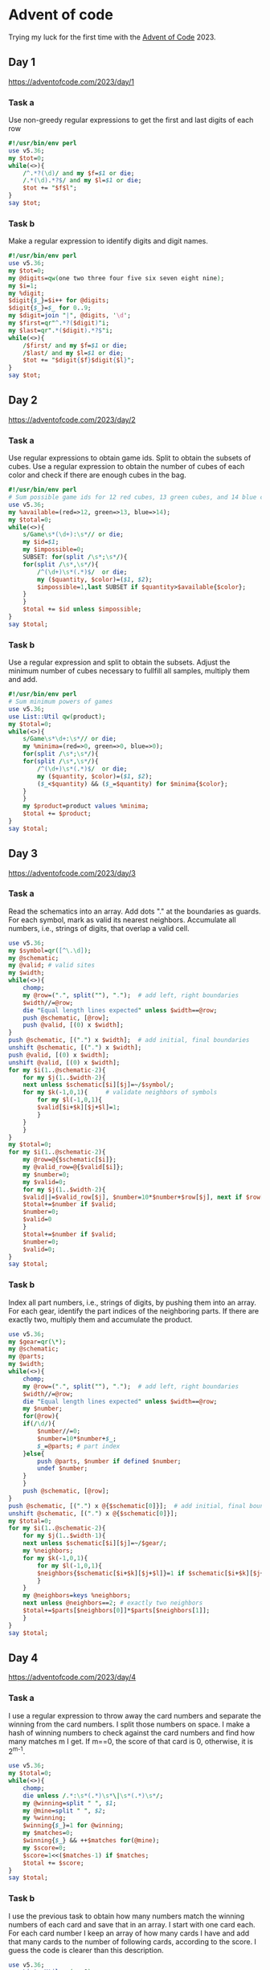 * Advent of code
Trying my luck for the first time with the [[https://adventofcode.com/2023/about][Advent of Code]] 2023.
** Day 1
https://adventofcode.com/2023/day/1
*** Task a
Use non-greedy regular expressions to get the first and last digits of
each row

#+begin_src perl :tangle 1a.pl :shebang #!/usr/bin/env perl
#!/usr/bin/env perl
use v5.36;
my $tot=0;
while(<>){
    /^.*?(\d)/ and my $f=$1 or die;
    /.*(\d).*?$/ and my $l=$1 or die;
    $tot += "$f$l";
}
say $tot;
#+end_src
*** Task b
Make a regular expression to identify digits and digit names.
#+begin_src perl :tangle 1b.pl :shebang #!/usr/bin/env perl
#!/usr/bin/env perl
use v5.36;
my $tot=0;
my @digits=qw(one two three four five six seven eight nine);
my $i=1;
my %digit;
$digit{$_}=$i++ for @digits;
$digit{$_}=$_ for 0..9;
my $digit=join "|", @digits, '\d';
my $first=qr"^.*?($digit)"i;
my $last=qr".*($digit).*?$"i;
while(<>){
    /$first/ and my $f=$1 or die;
    /$last/ and my $l=$1 or die;
    $tot += "$digit{$f}$digit{$l}";
}
say $tot;
#+end_src
** Day 2
https://adventofcode.com/2023/day/2
*** Task a
Use regular expressions to obtain game ids. Split to obtain the
subsets of cubes. Use a regular expression to obtain the number of
cubes of each color and check if there are enough cubes in the bag.
#+begin_src perl :tangle 2a.pl :shebang #!/usr/bin/env perl
#!/usr/bin/env perl
# Sum possible game ids for 12 red cubes, 13 green cubes, and 14 blue cubes
use v5.36;
my %available=(red=>12, green=>13, blue=>14);
my $total=0;
while(<>){
    s/Game\s*(\d+):\s*// or die;
    my $id=$1;
    my $impossible=0;
    SUBSET: for(split /\s*;\s*/){
	for(split /\s*,\s*/){
	    /^(\d+)\s*(.*)$/  or die;
	    my ($quantity, $color)=($1, $2);
	    $impossible=1,last SUBSET if $quantity>$available{$color};
	}
    }
    $total += $id unless $impossible;
}
say $total;
#+end_src
*** Task b
Use a regular expression and split to obtain the subsets. Adjust the
minimum number of cubes necessary to fullfill all samples, multiply
them and add.

#+begin_src perl :tangle 2b.pl :shebang #!/usr/bin/env perl
#!/usr/bin/env perl
# Sum minimum powers of games
use v5.36;
use List::Util qw(product);
my $total=0;
while(<>){
    s/Game\s*\d+:\s*// or die;
    my %minima=(red=>0, green=>0, blue=>0);
    for(split /\s*;\s*/){
	for(split /\s*,\s*/){
	    /^(\d+)\s*(.*)$/  or die;
	    my ($quantity, $color)=($1, $2);
	    ($_<$quantity) && ($_=$quantity) for $minima{$color};
	}
    }
    my $product=product values %minima;
    $total += $product;
}
say $total;
#+end_src
** Day 3
https://adventofcode.com/2023/day/3
*** Task a
Read the schematics into an array. Add dots "." at the boundaries as
guards. For each symbol, mark as valid its nearest
neighbors. Accumulate all numbers, i.e., strings of digits, that
overlap a valid cell.

#+begin_src perl :tangle 3a.pl :shebang #!/usr/bin/env perl
use v5.36;
my $symbol=qr([^\.\d]);
my @schematic;
my @valid; # valid sites
my $width;
while(<>){
    chomp;
    my @row=(".", split(""), ".");  # add left, right boundaries
    $width//=@row;
    die "Equal length lines expected" unless $width==@row;
    push @schematic, [@row];
    push @valid, [(0) x $width];
}
push @schematic, [(".") x $width];  # add initial, final boundaries
unshift @schematic, [(".") x $width];
push @valid, [(0) x $width];
unshift @valid, [(0) x $width];
for my $i(1..@schematic-2){
    for my $j(1..$width-2){
	next unless $schematic[$i][$j]=~/$symbol/;
	for my $k(-1,0,1){     # validate neighbors of symbols
	    for my $l(-1,0,1){
		$valid[$i+$k][$j+$l]=1;
	    }
	}
    }
}
my $total=0;
for my $i(1..@schematic-2){
    my @row=@{$schematic[$i]};
    my @valid_row=@{$valid[$i]};
    my $number=0;
    my $valid=0;
    for my $j(1..$width-2){
	$valid||=$valid_row[$j], $number=10*$number+$row[$j], next if $row[$j]=~/\d/;
	$total+=$number if $valid;
	$number=0;
	$valid=0
    }
    $total+=$number if $valid;
    $number=0;
    $valid=0;
}
say $total;
#+end_src
*** Task b
Index all part numbers, i.e., strings of digits, by pushing them into
an array. For each gear, identify the part indices of the neighboring
parts. If there are exactly two, multiply them and accumulate the product.

#+begin_src perl :tangle 3b.pl :shebang #!/usr/bin/env perl
use v5.36;
my $gear=qr(\*);
my @schematic;
my @parts;
my $width;
while(<>){
    chomp;
    my @row=(".", split(""), ".");  # add left, right boundaries
    $width//=@row;
    die "Equal length lines expected" unless $width==@row;
    my $number;
    for(@row){
	if(/\d/){
	    $number//=0;
	    $number=10*$number+$_;
	    $_=@parts; # part index
	}else{
	    push @parts, $number if defined $number;
	    undef $number;
	}
    }
    push @schematic, [@row];
}
push @schematic, [(".") x @{$schematic[0]}];  # add initial, final boundaries
unshift @schematic, [(".") x @{$schematic[0]}];
my $total=0;
for my $i(1..@schematic-2){
    for my $j(1..$width-1){
	next unless $schematic[$i][$j]=~/$gear/;
	my %neighbors;
	for my $k(-1,0,1){
	    for my $l(-1,0,1){
		$neighbors{$schematic[$i+$k][$j+$l]}=1 if $schematic[$i+$k][$j+$l]=~/\d/;
	    }
	}
	my @neighbors=keys %neighbors;
	next unless @neighbors==2; # exactly two neighbors
	$total+=$parts[$neighbors[0]]*$parts[$neighbors[1]];
    }
}
say $total;
#+end_src
** Day 4
https://adventofcode.com/2023/day/4
*** Task a
I use a regular expression to throw away the card numbers and separate
the winning from the card numbers. I split those numbers on space. I
make a hash of winning numbers to check against the card numbers and
find how many matches m I get. If m==0, the score of that card is 0,
otherwise, it is 2^{m-1}.

#+begin_src perl :tangle 4a.pl :shebang #!/usr/bin/env perl
use v5.36;
my $total=0;
while(<>){
    chomp;
    die unless /.*:\s*(.*)\s*\|\s*(.*)\s*/;
    my @winning=split " ", $1;
    my @mine=split " ", $2;
    my %winning;
    $winning{$_}=1 for @winning;
    my $matches=0;
    $winning{$_} && ++$matches for(@mine);
    my $score=0;
    $score=1<<($matches-1) if $matches;
    $total += $score;
}
say $total;
#+end_src

*** Task b
I use the previous task to obtain how many numbers match the winning
numbers of each card and save that in an array. I start with one card
each. For each card number I keep an array of how many cards I have
and add that many cards to the number of following cards, according to
the score. I guess the code is clearer than this description.
#+begin_src perl :tangle 4b.pl :shebang #!/usr/bin/env perl
use v5.36;
use List::Util qw(sum0);
my @scores;
while(<>){
    chomp;
    die unless /.*:\s*(.*)\s*\|\s*(.*)\s*/;
    my @winning=split " ", $1;
    my @mine=split " ", $2;
    my %winning;
    $winning{$_}=1 for @winning;
    my $matches=0;
    $winning{$_} && ++$matches for(@mine);
    push @scores, $matches;
}
my @cards=(1) x @scores;
for(0..@scores-1){
    my $multiplier=$cards[$_];
    $cards[$_] += $multiplier for ($_+1..$_+$scores[$_]);
}
my $cards=sum0 @cards;
say $cards;
#+end_src

** Day 5
https://adventofcode.com/2023/day/5
*** Task a
#+begin_src perl :tangle 5a.pl :shebang #!/usr/bin/env perl
use v5.38;
use experimental 'class';
class Range {
    field $start_source :param;
    field $start_destination :param;
    field $length :param;
    method start_source {$start_source};
    method start_destination {$start_destination};
    method length {$length};
    method end_source {$start_source+$length-1};
    method end_destination {$start_destination+$length-1};
    method in_range($s){$s>=$start_source && $s < $start_source+$length};
    method destination($s){
	return $s-$start_source+$start_destination if $self->in_range($s);
	return $s;
    }
}
class Map {
    use List::Util qw(first);
    field $source :param;
    field $destination :param;
    field %ranges;
    field $ordered=0;
    field @ordered;
    method source {$source};
    method destination {$destination};
    method ranges {values %ranges};
    method add_range($range) {$ordered=0; $ranges{$range->start_source}=$range};
    method sort_range {$ordered=1; @ordered=sort {$b <=> $a} keys %ranges};
    method map($s){
	$self->sort_range unless $ordered;
	my $r=first {$_<=$s} @ordered; # dumb search
	return $s unless defined $r;
	my $range=$ranges{$r};
	$range->destination($s);
    }
}
sub read_map(){
    return if eof;
    while(<>){last unless /^$/;} # skip blank
    return if eof;
    die "Wrong name" unless /^\s*(\w+)-to-(\w+)\s+map:/i;
    my ($source, $destination)=($1,$2);
    my $map=Map->new(source=>$source, destination=>$destination);
    while(<>){
	last if /^$/;
	my ($sd, $ss, $l)=split " ";
	my $range=Range->new(start_source=>$ss, start_destination=>$sd, length=> $l);
	$map->add_range($range);
    }
    return $map;
}
chomp(my $line=<>);
die "Expected seeds" unless $line=~s/^\s*seeds:\s*//i;
my @seeds=split " ", $line;
my %maps;
while(my $map=read_map()){
    $maps{$map->source}=$map;
}
my $location;
my $desired="location";
foreach my $seed(@seeds){
    my $from="seed";
    my $number=$seed;
    while(1){
	my $map=$maps{$from};
	my $to=$map->destination;
	$number=$map->map($number);
	last if $to eq "location";
	$from=$to;
    }
    $location//=$number;
    $location=$number if $number<$location;
}
say $location;
#+end_src
*** Task b
My first attempt was to minimize the location for all seeds, but it
took several hours without finishing. Instead of checking individual seeds, I can
check seed ranges. I use a divide and conquer strategy. If the given
range in the source may be mapped to a single range in the
destination, I push into a queue the destination and the new
range. Otherwise, I cut it in half and retry each half for the same
source. The code follows, but it can be cleaned up. For the first time
I used the new ~class~ feature.


#+begin_src perl :tangle 5b.pl :shebang #!/usr/bin/env perl
use v5.38;
use experimental qw(class for_list);
use POSIX qw(floor);
class Range {
    field $start_source :param;
    field $start_destination :param;
    field $length :param;
    method start_source {$start_source};
    method start_destination {$start_destination};
    method length {$length};
    method end_source {$start_source+$length-1};
    method end_destination {$start_destination+$length-1};
    method in_range($s){$s>=$start_source && $s < $start_source+$length};
    method destination($s){
	return $s-$start_source+$start_destination if $self->in_range($s);
	return $s;
    }
}
class Map {
    use List::Util qw(first);
    field $source :param;
    field $destination :param;
    field %ranges;
    field $ordered=0;
    field @ordered;
    method source {$source};
    method destination {$destination};
    method ranges {values %ranges};
    method add_range($range) {$ordered=0; $ranges{$range->start_source}=$range};
    method sort_range {$ordered=1; @ordered=sort {$b <=> $a} keys %ranges};
    method range_before($s){
	$self->sort_range unless $ordered;
	my $r=first {$_<=$s} @ordered; # dumb search
	return unless defined $r;
	return $ranges{$r};
    }
    method range_after($s){
	$self->sort_range unless $ordered;
	my $r=first {$_>$s} reverse @ordered;
	return unless $r;
	return $ranges{$r};
    }
    method destination_of($s){
	my $range=$self->range_before($s);
	$self->sort_range unless $ordered;
	return $s unless defined $range;
	$range->destination($s);
    }
}
sub read_map(){
    return if eof;
    while(<>){last unless /^$/;} # skip blank
    return if eof;
    die "Wrong name" unless /^\s*(\w+)-to-(\w+)\s+map:/i;
    my ($source, $destination)=($1,$2);
    my $map=Map->new(source=>$source, destination=>$destination);
    while(<>){
	last if /^$/;
	my ($sd, $ss, $l)=split " ";
	my $range=Range->new(start_source=>$ss, start_destination=>$sd, length=> $l);
	$map->add_range($range);
    }
    return $map;
}
chomp(my $line=<>);
die "Expected seeds" unless $line=~s/^\s*seeds:\s*//i;
my @seeds=split " ", $line;
my %maps;
while(my $map=read_map()){
    $maps{$map->source}=$map;
}
my $best_location;
my $desired="location";
my @pending;
foreach my ($seed, $seed_nvals)(@seeds){
    push @pending, ["seed", $seed, $seed_nvals];
    while(@pending){
	my $source_range=shift @pending;
	my ($source, $initial, $nvals)=@$source_range;
	my $final=$initial+$nvals-1;
	if($source eq $desired){
	    $best_location //= $initial;
	    $best_location=$initial if $initial < $best_location;
	    next;
	}
	my $map=$maps{$source};
	my $destination=$map->destination;
	my $range0=$map->range_before($initial);
	my $range1=$map->range_after($initial);
	undef $range0 if defined $range0 and $range0->end_source < $initial;
	my $half=floor $nvals/2;
	if(not defined $range0){
	    push(@pending, [$destination, $initial, $nvals]), next if not defined $range1;
	    push(@pending, [$destination, $initial, $nvals]), next
		if $final < $range1->start_source;
	    push(@pending, [$source, $initial, $half]);
	    push(@pending, [$source, $initial+$half, $nvals-$half]);
	    next;
	}
	push(@pending, [$destination, $map->destination_of($initial), $nvals]), next
	    if $final <= $range0->end_source;
	push(@pending, [$source, $initial, $half]);
	push(@pending, [$source, $initial+$half, $nvals-$half]);
    }
}
say $best_location;
#+end_src
** Day 6
https://adventofcode.com/2023/day/6
*** Task a
The distance d travelled is equal to the speed v times the available
time (t-v), where t is the total time and the held time is equal to
the speed. Thus, d=vt-v^2. I need d>d_0. Thus, I solve the quadratic
equation v^2-vt-d_0 = 0, and the held time is bounded by the two
solutions.

#+begin_src perl :tangle 6a.pl :shebang #!/usr/bin/env perl
use v5.36;
use POSIX qw(floor ceil);
chomp(my $times=<>);
die "Bad times" unless $times=~s/^\s*Time:\s*(.*)\s*$/$1/i;
my @times=split " ", $times;
chomp(my $distances=<>);
die "Bad distances" unless $distances=~s/^\s*Distance:\s*(.*)\s*/$1/i;
my @distances=split " ", $distances;
die "Wrong dimensions" unless @times==@distances;
my $total=1;
for(0..@times-1){
    my $t=$times[$_];
    my $x=$distances[$_];
    my $s=sqrt($t**2-4*$x);
    my $v0=ceil(($t-$s)/2);
    my $v1=floor(($t+$s)/2);
    my $ways=$v1-$v0+1;
    $ways-=2 if $s==floor($s);
    $total*=$ways;
}
say $total;

#+end_src

*** Task b

#+begin_src perl :tangle 6b.pl :shebang #!/usr/bin/env perl
use v5.36;
use POSIX qw(floor ceil);
chomp(my $t=<>);
die "Bad times" unless $t=~s/^\s*Time:\s*(.*)\s*$/$1/i;
chomp(my $x=<>);
die "Bad distances" unless $x=~s/^\s*Distance:\s*(.*)\s*/$1/i;
s/\s+//g for ($t, $x);
my $s=sqrt($t**2-4*$x);
my $v0=ceil(($t-$s)/2);
my $v1=floor(($t+$s)/2);
my $ways=$v1-$v0+1;
$ways-=2 if $s==floor($s);
say $ways;

#+end_src

** Day 7
https://adventofcode.com/2023/day/7
*** Task a
I make an ranked array of card values and of possible games, each
characterized by an array with ordered card patterns, i.e. [5] (five
of a kind) [4,1] (four of a kind), [3,2] (full house), etc. I build an
array of hands. Each and is characterized by its string representation
and the bid, taken from the input data, the score of the hand
according to their type and an array of the values of each card. Then,
I rank all games by sorting on their scores and if necessary on their
values.

#+begin_src perl :tangle 7a.pl :shebang #!/usr/bin/env perl
use v5.36;
use List::Util qw(all sum0 first);
my @cards=qw(2 3 4 5 6 7 8 9 T J Q K A);
my %value_cards;
$value_cards{$cards[$_]}=sprintf "%02d", $_ for 0..@cards-1;
my @games=(11111, 2111, 221, 311, 32, 41, 5);
my @hands;
while(<>){
    chomp;
    my($hand, $bid)=split " ";
    my $score=card_numbers($hand);
    my $values=join "", map {$value_cards{$_}} split "", $hand;
    push @hands, [$hand, $bid, $score, $values];
}
my @sorted=sort {$a->[2] cmp $b->[2] || $a->[3] cmp $b->[3]} @hands;
my $result= sum0 map {($_+1)*$sorted[$_][1]} 0..@sorted-1;
say $result;

sub card_numbers($h){
    my %m;
    ++$m{$_} for split "", $h;
    return join "", sort {$b<=>$a} values %m;
}
#+end_src

*** Task b
The solution is almost identical, but if a hand has jokers besides
other cards, the number of jokers is added to the card that is
repeated the most before scoring.

#+begin_src perl :tangle 7b.pl :shebang #!/usr/bin/env perl
use v5.36;
use List::Util qw(all sum0 first);
my @cards=qw(J 2 3 4 5 6 7 8 9 T Q K A);
my %value_cards;
$value_cards{$cards[$_]}=sprintf "%02d", $_ for 0..@cards-1;
my @games=(11111, 2111, 221, 311, 32, 41, 5);
my @hands;
while(<>){
    chomp;
    my($hand, $bid)=split " ";
    my $score=card_numbers($hand);
    my $values=join "", map {$value_cards{$_}} split "", $hand;
    push @hands, [$hand, $bid, $score, $values];
}
my @sorted=sort {$a->[2] cmp $b->[2] || $a->[3] cmp $b->[3]} @hands;
my $result= sum0 map {($_+1)*$sorted[$_][1]} 0..@sorted-1;
say $result;

sub card_numbers($h){
    my %m;
    ++$m{$_} for split "", $h;
    my @sorted=sort {$m{$b}<=>$m{$a}} keys %m;
    for(0..@sorted-1){
	if($sorted[$_] eq "J"){
	    my $add=$m{"J"};
	    if(@sorted>1){ # if other cards
		splice @sorted, $_, 1; # add J to others
		$m{$sorted[0]} += $add;
	    }
	    last;
	}
    }
    return join "", map {$m{$_}} @sorted;
}

#+end_src

** Day 8
https://adventofcode.com/2023/day/8
*** Task a

#+begin_src perl :tangle 8a.pl :shebang #!/usr/bin/env perl
use v5.36;
chomp(my $instructions=<>);
my @instructions=split "", $instructions;
sub next_move() {
    my $move=shift @instructions;
    push @instructions, $move;
    return $move;
}
my %node;
chomp(my $space=<>);
die "Bad format" unless $space=~/^\s*$/;
while(<>){
    /(\w{3})\s*=\s*\((\w{3})\,\s*(\w{3})\s*\)$/
    or die "Bad format";
    my ($f, $l, $r)=($1, $2, $3);
    die if defined $node{$f};
    $node{$f}{L}=$l;
    $node{$f}{R}=$r;
}
die "Missing start" unless defined $node{AAA};
my $current="AAA";
my $steps=0;
while($current ne "ZZZ"){
    ++$steps;
    die "Missing node" unless defined $node{$current};
    $current=$node{$current}{next_move()}
}
say $steps;
#+end_src

*** Task b
The solution is almost identical, but if a hand has jokers besides
other cards, the number of jokers is added to the card that is
repeated the most before scoring. I can step all current nodes a step
at a time until I finish, as in the following code:

#+begin_src perl :shebang #!/usr/bin/env perl
use v5.36;
use List::Util qw(all);
chomp(my $instructions=<>);
my @instructions=split "", $instructions;
sub next_move() {
    my $move=shift @instructions;
    push @instructions, $move;
    return $move;
}
my %node;
chomp(my $space=<>);
die "Bad format" unless $space=~/^\s*$/;
my @current;
while(<>){
    /(\w{3})\s*=\s*\((\w{3})\,\s*(\w{3})\s*\)$/
    or die "Bad format";
    my ($f, $l, $r)=($1, $2, $3);
    die if defined $node{$f};
    $node{$f}{L}=$l;
    $node{$f}{R}=$r;
    push @current, $f if $f=~/A$/;
    $node{$f}{end}=1 if $f=~/Z$/;
}
die "Missing start" unless @current;
my $steps=0;
while(not all {$node{$_}{end}} @current){
    ++$steps;
    my $move=next_move;
    my @next;
    for(@current){
	die "Missing node" unless defined $node{$_};
	push @next, $node{$_}{$move}
    }
    @current=@next;
}
say $steps;
#+end_src

I ran it and it seems to take forever.

I tried several alternatives, trying to find the lengths that take
from a possible ending location to another ending location, so that I
can advance by large steps. But then I would advance by different
number of elementary steps and I would have to synchronize the
different advancing paths. Then I got an inspiration. Since the
general case seem so difficult, maybe the task is easier than the
general case. Maybe the paths are cyclical and from an ending location
they loop back to the starting location. I checked that they do. Then
the solution becomes trivial. I just have to find the lowest common
multiple of all the cycles!

#+begin_src perl :tangle 8b.pl :shebang #!/usr/bin/env perl
use v5.36;
use List::Util qw(all);
use Math::Prime::Util qw(lcm);
chomp(my $instructions=<>);
my @instructions=split "", $instructions;
my $num_instructions=@instructions;
my %node;
chomp(my $space=<>);
die "Bad format" unless $space=~/^\s*$/;
my @start;
my %end;
while(<>){
    /(\w{3})\s*=\s*\((\w{3})\,\s*(\w{3})\s*\)$/
    or die "Bad format";
    my ($f, $l, $r)=($1, $2, $3);
    die if defined $node{$f};
    $node{$f}{L}=$l;
    $node{$f}{R}=$r;
    push @start, $f if $f=~/A$/;
    $end{$f}=1  if $f=~/Z$/;
}
die "Missing start" unless @start;
# Find cycle lengths
my @cycles;
for (@start){
    my $current=$_;
    my $t=0;
    $current=$node{$current}{instruction($t++)} while(!$end{$current});
    push @cycles, $t;
}
my $length= lcm(@cycles);
say $length;

sub instruction($step){
    $instructions[$step%$num_instructions];
}
#+end_src

** Day 9
https://adventofcode.com/2023/day/9
*** Task a
To find an extrapolated value I use a recursive procedure.
I use the Perl Data Language which has operators to slice arrays,
operate on all elements of an array, etc. The result is 0 if the array
is made of zeroes. The result is the last element plus the result of
extrapolating the array of first differences. The result is a very
short program.

#+begin_src perl :tangle 9a.pl :shebang #!/usr/bin/env perl
use v5.36;
use PDL;
use PDL::NiceSlice;
my $total=0;
while(<>){
    chomp;
    $total += extrapolate(pdl($_));
}
say $total;

sub extrapolate($v){
    return 0 if ($v==0)->all;
    return $v->at(-1)+extrapolate($v(1:-1)-$v(0:-2));
}
#+end_src

It actually fits a one-liner
#+begin_src bash :results output
perl -n -MPDL -MPDL::NiceSlice -E '
sub e($v){return 0 if ($v==0)->all; $v(-1)+e($v(1:-1)-$v(0:-2))}chomp; $t+=e(pdl($_))}{say $t->at(-1)
' 9.txt
#+end_src

Results:
: 1987402313
*** Task b
I believe the code is almost identical. I just subtract from the
leftmost instead of adding to the rightmost.
#+begin_src perl :tangle 9b.pl :shebang #!/usr/bin/env perl
use v5.36;
use PDL;
use PDL::NiceSlice;
my $total=0;
while(<>){
    chomp;
    $total += extrapolate(pdl($_));
}
say $total;

sub extrapolate($v){
    return 0 if ($v==0)->all;
    return $v->at(0)-extrapolate($v(1:-1)-$v(0:-2));
}
#+end_src
This also fits a oneliner
#+begin_src bash :results output
perl -n -MPDL -MPDL::NiceSlice -E '
sub e($v){return 0 if ($v==0)->all;$v((0))- e($v(1:-1)-$v(0:-2))}chomp;$t+=e(pdl($_))}{say $t->at(0)
' 9.txt
#+end_src

Results:
: 900
** Day 10
https://adventofcode.com/2023/day/10
*** Task a
I make a hash to map directions to coordinate increments. For each
type of tile, I make a string that describes the in and out directions
and convert it into a map. I find the first tile, any direction which
lands on a valid tile (which can be reached moving in that direction,
i.e., which has that direction as a key in the map. Then I simply
follow directions until I come back to the start. The distance to the
farthest point is half the total length of the path.

#+begin_src perl :tangle 10a.pl :shebang #!/usr/bin/env perl
use v5.36;
use List::MoreUtils qw(firstidx);
my %dirs=(R=>[1,0], U=>[0,-1], L=>[-1,0], D=>[0,1]);
my @tiles=qw(JRUDL -RRLL 7RDUL |UUDD FURLD LLUDR s .);
my %map=map {my @t=split ""; @t==5?($t[0]=>{$t[1]=>$t[2], $t[3]=>$t[4]}):()} @tiles;
my @sketch;
my $row=0;
my $current_coords;
while(<>){
    chomp;
    my @row=split "";
    push @sketch, [@row];
    my $col = firstidx {$_ eq "S"} @row;
    $current_coords=[$col,$row] if $col >= 0;
    ++$row;
}
die "No initial tile" unless defined $current_coords;
my $step;
my $tile;
# find and take first step
for(qw(R U L D)){
    my $dir=$dirs{$_};
    my $next_coords = add($current_coords, $dir);
    $tile=tile($next_coords);
    my $next_step=$map{$tile}{$_};
    $current_coords=$next_coords, $step=$_, last if defined $next_step;
}
my $length=1;
# Notice step is out of phase with coords
while($tile ne "S"){
    $step=$map{$tile}{$step};
    die "Shouldn't happen" unless defined $step;
    my $dir=$dirs{$step};
    $current_coords = add($current_coords, $dir);
    $tile=tile($current_coords);
    ++$length;
}
say $length/2;


sub tile($p){
    my @p=@$p;
    return $sketch[$p[1]][$p[0]];
}
sub add($p, $q){
    return [map {$p->[$_]+ $q->[$_]}(0,1)];
}

#+end_src

*** Task b

For the second task I guess I can use the even odd rule to identify
sites within the loop. Tiles not in the path are counted if I can
reach them crossing the path an odd number of times. The problem is to
identify the crossings. Crossings are path fragments that match /|/,
/F-*J/ or /L-*7/.

#+begin_src perl :tangle 10b.pl :shebang #!/usr/bin/env perl
use v5.36;
use List::MoreUtils qw(firstidx);
my %dirs=(R=>[1,0], U=>[0,-1], L=>[-1,0], D=>[0,1]);
my @tiles=qw(JRUDL -RRLL 7RDUL |UUDD FURLD LLUDR S .);
my %map=map {my @t=split ""; @t==5?($t[0]=>{$t[1]=>$t[2], $t[3]=>$t[4]}):()} @tiles;
my @sketch;
my $row=0;
my $current_coords;
while(<>){
    chomp;
    my @row=split "";
    push @sketch, [@row];
    my $col = firstidx {$_ eq "S"} @row;
    $current_coords=[$col,$row] if $col >= 0;
    ++$row;
}
die "No initial tile" unless defined $current_coords;
my %in_path;
my $step;
my $tile;
# find and take first step
for(qw(U R D L)){
    my $dir=$dirs{$_};
    my $next_coords = add($current_coords, $dir);
    $tile=tile($next_coords);
    my $next_step=$map{$tile}{$_};
    if(defined $next_step){
	$in_path{"@$current_coords"}=1;
	$current_coords=$next_coords;
	$step=$_;
	last;
    }
}
my $first_step=$step;
# Notice step is out of phase, behind coords and tile
while($tile ne "S"){
    $step=$map{$tile}{$step};
    die "Shouldn't happen" unless defined $step;
    $in_path{"@$current_coords"}=1;
    my $dir=$dirs{$step};
    $current_coords = add($current_coords, $dir);
    $tile=tile($current_coords);
}
my $last_step=$step;
my ($start_x, $start_y)=@$current_coords;
for(keys %map){ # replace starting symbol by correct tile
    next unless defined $map{$_} && defined $map{$_}{$last_step};
    $sketch[$start_y][$start_x]=$_, last if $map{$_}{$last_step} eq $first_step;
}

my $height=@sketch;
my $width=$sketch[0]->@*;
my $count=0;
for my $y (0..$height-1){
    my $odd=0;
    my $enter="";
    my $local_count=0;
    for my $x (0..$width-1){
	my $tile=tile([$x,$y]);
	if($in_path{"$x $y"}){
	    $enter=$tile if $tile=~/[FL]/;
	    $odd=!$odd
		if $tile eq "|"
		or $enter eq "F" and $tile eq "J"
		or $enter eq "L" and $tile eq "7";
	    $enter="" if $tile=~/[J7]/;
	    $count += $local_count;
	    $local_count=0;
	}else{
	    ++$local_count if $odd;
	}
    }
}

say $count;

sub tile($p){
    my @p=@$p;
    return $sketch[$p[1]][$p[0]];
}
sub add($p, $q){
    return [map {$p->[$_]+ $q->[$_]}(0,1)];
}

#+end_src

** Day 11
https://adventofcode.com/2023/day/11
*** Task a
I read the map of the universe into a pdl matrix after changing vacuum
into zeroes and galaxies into ones. For each null row I add
another. Then I transpose the matrix and for each null row (transposed
column) I add another, to get the expanded universe. Finally, for all
pairs of galaxies I add the absolute values of the difference of their
coordinates.

#+begin_src perl :tangle 11a.pl :shebang #!/usr/bin/env perl
use v5.36;
use PDL;
use PDL::NiceSlice;
use Algorithm::Combinatorics qw(combinations);
my @universe;
while(<>){
    chomp;
    s/\./0/g;
    s/\#/1/g;
    my $r=pdl split "";
    push @universe, $r;
}
my $universe=pdl(@universe);
my $zero_row=$universe(:,(0))->zeroes;
my @universe_yexpanded;
for(@universe){
    push @universe_yexpanded, $_;
    push @universe_yexpanded, $_ if ($_==0)->all;
}
my $universe_yexpanded=pdl(@universe_yexpanded);
my @universe_xyexpanded;
for($universe_yexpanded->transpose->dog){
    push @universe_xyexpanded, $_;
    push @universe_xyexpanded, $_ if ($_==0)->all;
}
my $universe_expanded=pdl(@universe_xyexpanded)->transpose;
my $galaxies=$universe_expanded->whichND;
my $galaxy_pairs=combinations([$galaxies->dog], 2);
my $sum=0;
while(my $g=$galaxy_pairs->next){
    my $r=pdl($g);
    $sum+=($r(:,(1))-$r(:,(0)))->abs->sumover;
}
say $sum;
#+end_src

*** Task b
For this problem it would make no sense to include additional rows and
columns for the expanded space. What I may do is assign coordinates to
all galaxies and then increment their x or y coordinates if the space
is horizontally or vertically expanded before them. Finally, I simply
subtract the resulting coordinates, take their absolute values and add.

#+begin_src perl :tangle 11b.pl :shebang #!/usr/bin/env perl
use v5.36;
use v5.36;
my $factor=1000000; # expansion factor
use PDL;
use PDL::NiceSlice;
use Algorithm::Combinatorics qw(combinations);
my @universe;
while(<>){
    chomp;
    s/\./0/g;
    s/\#/1/g;
    my $r=pdl split "";
    push @universe, $r;
}
my $universe=pdl(@universe);
my $galaxies=$universe->whichND; # get coordinates of galaxies
my $expansion_x=(!$universe->transpose->orover)->which;
my $expansion_y=(!$universe->orover)->which;
my $xcoords=sequence($universe->dim(0));
for($expansion_x->dog){
    $xcoords($_:-1)+=$factor-1;
}
my $ycoords=sequence($universe->dim(1));
for($expansion_y->dog){
    $ycoords($_:-1)+=$factor-1;
}
my $galaxy_pairs=combinations([$galaxies->dog], 2);
my $sum=0;
while(my $g=$galaxy_pairs->next){
    my($r0, $r1)=map{pdl($_)}@$g;
    for($r0, $r1){
	$_(0).=$xcoords($_((0)));
	$_(1).=$ycoords($_((1)));
    }
    $sum+=($r1-$r0)->abs->sumover;
}
say $sum;
#+end_src

** Day 12
https://adventofcode.com/2023/day/12
*** Task a
After a long time trying different solutions I read a comment by Adam
Crussel mentioning he saw a solution in Sed. I didn't look at that
solution, but tried my own with a regular expression. It was really
simple using the possibility of executing code (incrementing a
counter) after matching and then forcing failure so that the regular
expression tries the next match. It took only a few minutes to read
about code execution within regular expressions and forcing failure. I
build the regular expression for each line

#+begin_src perl :tangle 12a.pl :shebang #!/usr/bin/env perl
use v5.36;
use re qw(eval);
my $count=0;
while(<>){
    chomp;
    my ($condition,$duplicate)=split " ";
    my @nfails=split ",", $duplicate;
    my $re="^[.?]*" . join("[.?]+", map {"[?#]{$_}"} @nfails) . '[?.]*$(?{++$count})(*FAIL)';
    $condition=~/$re/;
}
say $count;
#+end_src

This is the same, but compressed to a two-liner.
#+begin_src bash :results output
time perl -Mre=eval -E '
$c=0;while(<>){chomp;($s,$d)=split " ";@n=split ",", $d;$re="^[.?]*" . join("[.?]+",
map {"[?#]{$_}"} @n) . "[?.]*\$(?{++\$c})(*FAIL)";$s=~/$re/;}say $c;
' 12.txt
#+end_src

Results:
: 7653


*** Task b
The second task seems relatively trivial. I make the indicated
replacements and run the code of the previous task.
#+begin_src perl :shebang #!/usr/bin/env perl
use v5.36;
use re qw(eval);
my $count=0;
while(<>){
    chomp;
    my ($condition,$duplicate)=split " ";
    $condition=join "?", (("$condition") x 5); # unfold
    $duplicate=join ",", (("$duplicate") x 5);
    my @nfails=split ",", $duplicate;
    my $re="^[.?]*" . join("[.?]+", map {"[?#]{$_}"} @nfails) . '[?.]*$(?{++$count})(*FAIL)';
    $condition=~/$re/;
}
say $count;
#+end_src


However, this takes forever. A simplistic solution would be to solve the first
problem and raise each row to the fifth power. It doesn't work as the
joining springs may be failed. Another alternative is to separate the cases
where all the joining springs work (the fifth power of the previous
task), where all work except one (the fourth power of the  previous
task times the result for two records joined by a failing spring)
multiplied by the four positions for the failed joining spring,
plus... Not sure if it will be fast enough nor if it's correct. I am
assuming that when two records are joind by a working spring, there
are no solutions that cross records.

#+begin_src perl :shebang #!/usr/bin/env perl
use v5.36;
use re qw(eval);
my $count=0;
my $total;
while(<>){
    chomp;
    say $.;
    my ($condition,$duplicate)=split " ";
    my ($c1, $c2, $c3, $c4, $c5)=map {
	solve((join "#", (("$condition") x $_)),(join ",", (("$duplicate") x $_)));
    } 1..5;
    my $subtotal=$c1**5 + 4*$c2*$c1**3 + 3*$c2**2*$c1 + 3*$c3*$c1**2 + 2*$c3*$c2 + 2*$c4*$c1 + $c5;
    $total += $subtotal;
}
say $total;

sub solve($condition, $duplicate){
    my $count=0;
    my @nfails=split ",", $duplicate;
    my $re="^[.?]*" . join("[.?]+", map {"[?#]{$_}"} @nfails) . '[?.]*$(?{++$count})(*FAIL)';
    $condition=~/$re/;
    return $count;
}

#+end_src

This didn't work either. I try now the first approach, but simplifying
the pattern first, using single '.' as separator. I'm not optimistic.

#+begin_src perl :shebang #!/usr/bin/env perl
use v5.36;
use re qw(eval);
my $count=0;
while(<>){
    chomp;
    my ($condition,$duplicate)=split " ";
    $condition=join "?", (("$condition") x 5); # unfold
    $condition.="."; # add guard
    $condition=~s/\.+/./; # shorten separators
    $duplicate=join ",", (("$duplicate") x 5);
    my @nfails=split ",", $duplicate;
    my $re="^[.?]*" . join("[.?]+", map {"[?#]{$_}"} @nfails) . '[?.]*$(?{++$count})(*FAIL)';
    $condition=~/$re/;
    say $.;
}
say $count;
#+end_src

No, it didn't work.

I guess a solution might be to make a regular expression to match the
first series of damaged springs. On success, recurse for the rest of the
series and the rest of the records. Then, if the matched string starts
with a ?, eliminate the starting character and search again for more
matches. I also memoize the recursive calls to gain speed.

#+begin_src perl :shebang #!/usr/bin/env perl :tangle 12b.pl
use v5.36;
use Memoize;
memoize("howmany");
my $total=0;
my $copies=5;
while(<>){
    chomp;
    my ($record,$duplicate)=split " ";
    $record=join "?", (("$record") x $copies); # unfold
    $record.="."; # add guard
    $record=~s/\.+/./; # shorten separators
    $duplicate=join ",", (("$duplicate") x $copies);
    my @ndamaged=split ",", $duplicate;
    my $count=howmany($record, @ndamaged);
    $total += $count;
}
say $total;

sub howmany($record, @ndamaged){
    my $count=0;
    return $record=~/#/?0:1 unless @ndamaged;
    my $damaged=shift @ndamaged;
    while($record && $record=~s/^[^#]*?([?#]{$damaged}[^#])//){
	my $matched=$1;
	my $found = howmany($record, @ndamaged);
	$count += $found;
	last if $matched=~/^#/;
	$matched=~s/^.//; #shorten next record
	$record=$matched.$record;
    }
    return $count;
}

#+end_src

** Day 13
https://adventofcode.com/2023/day/13
*** Task a

#+begin_src perl :tangle 13a.pl :shebang #!/usr/bin/env perl
use v5.36;
use List::Util qw(all min);
local $/=""; # paragraph at a time
my $total=0;
while(<>){
    my @rows=split /^/;
    pop @rows if $rows[-1]=~/^$/; # remove empty line
    chomp for @rows;
    my $width=length $rows[0];
    my $height=@rows;
    my @cols;
    for (0..@rows-1){
	my @row=split "", $rows[$_];
	$cols[$_].=$row[$_] for 0..$width-1;
    }
    my @horizontal=search_mirror(@rows);
    my @vertical=search_mirror(@cols);
    $total+=($_+1)*100 for @horizontal;
    $total+=$_+1 for @vertical;
}
say $total;

sub search_mirror(@arr){ # search mirror plane
    my $N=@arr;
    my @c;
    for my $c(0..$N-2){
	my $m=min($c, $N-2-$c);
	push @c, $c if all {$arr[$c-$_] eq $arr[$c+1+$_]} (0..$m);
    }
    return @c;
}

#+end_src


*** Task b
According to the statement, there is exactly one horizontal or
vertical mirror that produces a perfect image except at one
position. The problem is to locate it. I simply count how many errors
would be present for all potential mirrors. If there is only one
error, that is the mirror. I need not correct the error, as I only
need the mirror's number.

#+begin_src perl :tangle 13b.pl :shebang #!/usr/bin/env perl
use v5.36;
use List::Util qw(min);
local $/=""; # paragraph at a time
my %exchange=("."=>"#", "#"=>".");
my $total=0;
while(<>){
    my @rows=split /^/;
    pop @rows if $rows[-1]=~/^$/; # remove empty line
    chomp for @rows;
    my $width=length $rows[0];
    my $height=@rows;
    my @sketch;
    push @sketch, [split "", $_] for @rows;
    my $h=analyze(@sketch);
    my $v=analyze(transpose(@sketch));
    $total+=100*$h+$v;
}
say $total;

sub analyze(@arr){ # search mirror planes
    my $height=@arr;
    my $width=@{$arr[0]};
    for my $r(0..$height-2){ # for each possible mirror
	my $errs; # number of errors
	my $m=min($r, $height-2-$r);
	for(0..$m){ # for each object-image pair
	    for my $c(0..$width-1){
		my $diff=$arr[$r-$_][$c] ne $arr[$r+1+$_][$c];
		$errs+=$diff;
	    }
	}
	return $r+1 if($errs==1); #assume only one mirror with exactly one smudge
    }
    return 0;
}

sub transpose(@arr){
    my @res;
    return @res unless @arr;
    my $height=@arr;
    my $width=@{$arr[0]} if $height;
    for my $i(0..$height-1){
	for my $j(0..$width-1){
	    $res[$j][$i]=$arr[$i][$j];
	}
    }
    return @res;
}

#+end_src

** Day 14
https://adventofcode.com/2023/day/14
*** Task a
After reading the diagram, I exchange the rows by columns, so that I
may replace the original columns by strings. I use a regular
expression to repeatedly move rounded rocks to the left (originally
up) over empty space. Then I calculate the load.

#+begin_src perl  :tangle 14a.pl :shebang #!/usr/bin/env perl
use v5.36;
use List::Util qw(all min);
my $total=0;
while(my $row_strings=diagram()){
    my $rows=to_matrix($row_strings);
    my $cols=ref_diag($rows);
    my $newcols=tilt_left($cols);
    my $load=load($newcols);
    say $load;
}
sub load($arr){
    my $length=@$arr;
    my $load=0;
    for(@$arr){
	my @col=@$_;
	$load+=$col[$_]eq "O"?$length-$_:0 for(0..@col-1);
    }
    return $load;
}

sub tilt_left($arr){
    my @newarr;
    for(@$arr){
	my $col=join "", @$_;
	1 while $col=~s/(\.+)(O+)/$2$1/g;
	push @newarr, [split "", $col];
    }
    return \@newarr;
}

sub ref_diag($arr){ # reflection on main diagonal
    my @in=@$arr;
    my @cols;
    for my $i(0..@in-1){
	my @row=@{$in[$i]};
	$cols[$_][$i]=$row[$_] for(0..@row-1);
    }
    return \@cols;
}

sub diagram(){
    # read a complete diagram
    local $/=""; # paragraph at a time
    local $_=<>;
    return unless $_;
    my @row_strings=split /^/;
    pop @row_strings if $row_strings[-1]=~/^$/; # remove empty line
    chomp($_) for @row_strings;
    return \@row_strings if @row_strings;
    return;
}
sub to_matrix($rows){
    my @rows=map {[split ""]} @$rows;
    return \@rows;
}
sub transpose($arr){
    my @arr=@$arr;
    my $height=@arr;
    my $width=@{$arr[0]};
    my @out;
    for my $c(0..$width-1){
	push @out, [map {$arr[$_][$c]} 0..$height-1]
    }
    return \@out;
}
#+end_src

*** Task b
West becomes north after a clockwise rotation by 90 degrees, which may
be accomplished by reflecting along the diagonal (i.e., transposing
the matrix) and then reflecting vertically, i.e., reversing the order
of the rows. A straightforward solution would then be to tilt and then
rotate four times and then repeat the cycle 1000000000 times, and
evaluate the final configuration. I guess 1e9 repetitions is too much,
as the arrangement might converge much earlier. To that end, I make an
image of the system and terminate early if the image repeats.

#+begin_src perl :shebang #!/usr/bin/env perl
use v5.36;
use List::Util qw(all min);
my $N=1000000000;
my $total=0;
while(my $row_strings=diagram()){
    my $rows=to_matrix($row_strings);
    my $cols=ref_vert(ref_diag($rows));
    my $image=join "\n", map {join "", @$_} @$cols;
    for(1..$N){
	$cols=cycle($cols);
	if($_%1000==0){
	    say $_;
	    my $prev_image=$image;
	    $image=join "-", @$cols;
	    last if $image eq $prev_image;
	}
    }
    my $load=load($cols);
    say $load;
}
sub cycle($arr){
    my $out=$arr;
    $out=rotate_right(tilt_left($out)) for (1..4);
    return $out;
}

sub load($arr){
    my $length=@$arr;
    my $load=0;
    for(@$arr){
	my @col=@$_;
	$load+=$col[$_]eq "O"?$length-$_:0 for(0..@col-1);
    }
    return $load;
}

sub tilt_left($arr){
    my @newarr;
    for(@$arr){
	my $col=join "", @$_;
	1 while $col=~s/(\.+)(O+)/$2$1/g;
	push @newarr, [split "", $col];
    }
    return \@newarr;
}

sub ref_diag($arr){ # reflection on main diagonal
    my @in=@$arr;
    my @cols;
    for my $i(0..@in-1){
	my @row=@{$in[$i]};
	$cols[$_][$i]=$row[$_] for(0..@row-1);
    }
    return \@cols;
}
sub ref_vert($arr){ # reflect vertically
    my @in=@$arr;
    my @out= reverse @in;
    return \@out;
}

sub rotate_right($arr){
    return ref_diag(ref_vert($arr));
}

sub diagram(){
    # read a complete diagram
    local $/=""; # paragraph at a time
    local $_=<>;
    return unless $_;
    my @row_strings=split /^/;
    pop @row_strings if $row_strings[-1]=~/^$/; # remove empty line
    chomp($_) for @row_strings;
    return \@row_strings if @row_strings;
    return;
}
sub to_matrix($rows){
    my @rows=map {[split ""]} @$rows;
    return \@rows;
}
sub transpose($arr){
    my @arr=@$arr;
    my $height=@arr;
    my $width=@{$arr[0]};
    my @out;
    for my $c(0..$width-1){
	push @out, [map {$arr[$_][$c]} 0..$height-1]
    }
    return \@out;
}
#+end_src

Of course, the image did not repeat immediatly, the cycle did not
converge, but there might be a cycle limit, after a while the sequence
of patterns might repeat periodically. I use a hash to detect a loop,
its start and period.

#+begin_src perl :tangle 14b.pl :shebang #!/usr/bin/env perl
use v5.36;
use List::Util qw(all min);
my $N=6;
my $total=0;
while(my $row_strings=diagram()){
    my $rows=to_matrix($row_strings);
    my $cols=ref_vert(ref_diag($rows));
    my %seen;
    my ($start, $end); # start and end of cycle
    my @pics;
    for(0..$N-1){
	my $pic=join "\n", map {join "", @$_} @$cols;
	($start, $end)=($seen{$pic}, $_), last if defined $seen{$pic};
	push @pics, $pic; # Notice push before cycling
	$seen{$pic}=$_;
	$cols=cycle($cols);
    }
    if(defined($start)){ # found cycle
	my $cycle_length=$end-$start;
	my $Nmod=($N-$start)%$cycle_length; # not $N-1 cause I pushed before cycling
	my $pic=$pics[$Nmod+$start];
	$cols=[map {chomp; [split ""]} split /^/, $pic];
    }
    my $load=load($cols);
    say $load;
}
sub cycle($arr){
    my $out=$arr;
    $out=rotate_right(tilt_left($out)) for (1..4);
    return $out;
}

sub load($arr){
    my $length=@$arr;
    my $load=0;
    for(@$arr){
	my @col=@$_;
	$load+=$col[$_]eq "O"?$length-$_:0 for(0..@col-1);
    }
    return $load;
}

sub tilt_left($arr){
    my @newarr;
    for(@$arr){
	my $col=join "", @$_;
	1 while $col=~s/(\.+)(O+)/$2$1/g;
	push @newarr, [split "", $col];
    }
    return \@newarr;
}

sub ref_diag($arr){ # reflection on main diagonal
    my @in=@$arr;
    my @cols;
    for my $i(0..@in-1){
	my @row=@{$in[$i]};
	$cols[$_][$i]=$row[$_] for(0..@row-1);
    }
    return \@cols;
}
sub ref_vert($arr){ # reflect vertically
    my @in=@$arr;
    my @out= reverse @in;
    return \@out;
}

sub rotate_right($arr){
    return ref_diag(ref_vert($arr));
}

sub diagram(){
    # read a complete diagram
    local $/=""; # paragraph at a time
    local $_=<>;
    return unless $_;
    my @row_strings=split /^/;
    pop @row_strings if $row_strings[-1]=~/^$/; # remove empty line
    chomp($_) for @row_strings;
    return \@row_strings if @row_strings;
    return;
}
sub to_matrix($rows){
    my @rows=map {[split ""]} @$rows;
    return \@rows;
}
sub transpose($arr){
    my @arr=@$arr;
    my $height=@arr;
    my $width=@{$arr[0]};
    my @out;
    for my $c(0..$width-1){
	push @out, [map {$arr[$_][$c]} 0..$height-1]
    }
    return \@out;
}
#+end_src

** Day 15
https://adventofcode.com/2023/day/15
*** Task a
The first part is solved by following the instructions straightforwardly.

#+begin_src perl  :tangle 15a.pl :shebang #!/usr/bin/env perl
use v5.36;
my $total=0;
while(<>){
    chomp;
    for(split ","){
	my $hash=0;
	$hash = ($hash+ord)*17%256 for(split "");
	$total += $hash;
    }
}
say $total;
#+end_src

*** Task b
I make an array of boxes, each with an array of lenses, each a hash
with the focal length and a label. I use splice to remove and or
exchange lenses, compacting the array.

#+begin_src perl :tangle 15b.pl :shebang #!/usr/bin/env perl
use v5.36;
use List::MoreUtils qw(firstidx);
my @boxes;
while(<>){
    chomp;
    for(split ","){
	/(.*)([=-])(.*)/;
	my ($label,$operation,$focal) =($1,$2,$3);
	my $nbox=hash($label);
	my $box=$boxes[$nbox];
	if($operation eq "-"){
	    my $pos = firstidx {$_->{label} eq $label} $box->@*;
	    splice $box->@*, $pos, 1 if $pos>=0;
	}else{ # $operation eq "=")
	    my $lens={label=>$label, focal=>$focal};
	    my $pos = firstidx {$_->{label} eq $label} $box->@*;
	    push $box->@*, $lens if $pos==-1;
	    splice $box->@*, $pos, 1, $lens if $pos >= 0;
	}
	$boxes[$nbox]=$box;
    }
}
my $total=0;
my $nbox=0;
for(@boxes){
    ++$nbox;
    next unless $_;
    my $power=0;
    my $slot=0;
    for($_->@*){
	++$slot;
	$power+=$nbox*$slot*$_->{focal};
    }
    $total+=$power;
}
say $total;

sub hash($label){
    my $hash=0;
    $hash = ($hash+ord)*17%256 for(split "", $label);
    return $hash;
}

#+end_src

***

** Day 16
https://adventofcode.com/2023/day/16
*** Task a
I need an queue of pending beams to follow, each characterized by current position and
direction. I also need an array of directions of beams that have been found for each
site. Better yet, I can use a bit mask of beam directions for each visited
site. If a beam lands on a site which a beam has already visited with
the same direction, I am done with that beam and start with the next
one until exhausted. At each iteration I shift a beam from the queue,
advance, check the device and push the new position and new possible
directions (two for splitters met normally, one for the others) into
the beam queue.

#+begin_src perl  :tangle 16a.pl :shebang #!/usr/bin/env perl
use v5.36;
my %mask=(right=>1,     up=>2,      left=>4,      down=>8);
my %steps=(right=>[1,0], up=>[0,-1], left=>[-1,0], down=>[0,1]);
my %next_dirs=(
    "." =>{right=>["right"],      up=>["up"],
	  left=>["left"],        down=>["down"]},
    "-" =>{right=>["right"],      up=>["right", "left"],
	  left=>["left"],        down=>["right", "left"]},
    "/" =>{right=>["up"],         up=>["right"],
	  left=>["down"],        down=>["left"]},
    "|" =>{right=>["up", "down"], up=>["up"],
	  left=>["up", "down"],  down=>["down"]},
    "\\"=>{right=>["down"],       up=>["left"],
	   left=>["up"],		 down=>["right"]}
    );


my @devices;
while(<>){
    chomp;
    push @devices, [split ""];
}
my $height=@devices;
my $width=$devices[0]->@*;
my @dirs=map {[(0) x $width]} 0..$height-1;
my @pending_beams;
push @pending_beams, [-1,0,"right"];
my $total;
while(@pending_beams){
    my ($x, $y, $dir)=(shift @pending_beams)->@*;
    ($x,$y)=add([$x,$y], $steps{$dir})->@*;
    next if $x<0 or $x>=$width or $y<0 or $y>=$height;
    my $dir_mask = $mask{$dir};
    next if $dirs[$y][$x] & $dir_mask;
    ++$total unless $dirs[$y][$x];
    $dirs[$y][$x] |= $dir_mask;
    my $device=$devices[$y][$x];
    my $next_dirs=$next_dirs{$device}{$dir};
    push @pending_beams, map{[$x, $y, $_]} $next_dirs->@*;
}
say $total;

sub add($p, $q){
    return [map {$p->[$_]+$q->[$_]} 0..@$p-1];
}

#+end_src
*** Task b
A straight forward solution would be to test all possible starting
configurations and pick the best. My suspicion is that it won't work,
but I'll try.

#+begin_src perl :tangle 16b.pl :shebang #!/usr/bin/env perl
use v5.36;
my %mask=(right=>1,     up=>2,      left=>4,      down=>8);
my %steps=(right=>[1,0], up=>[0,-1], left=>[-1,0], down=>[0,1]);
my %next_dirs=(
    "." =>{right=>["right"],      up=>["up"],
	  left=>["left"],        down=>["down"]},
    "-" =>{right=>["right"],      up=>["right", "left"],
	  left=>["left"],        down=>["right", "left"]},
    "/" =>{right=>["up"],         up=>["right"],
	  left=>["down"],        down=>["left"]},
    "|" =>{right=>["up", "down"], up=>["up"],
	  left=>["up", "down"],  down=>["down"]},
    "\\"=>{right=>["down"],       up=>["left"],
	   left=>["up"],		 down=>["right"]}
    );

my @devices;
while(<>){
    chomp;
    push @devices, [split ""];
}
my $height=@devices;
my $width=$devices[0]->@*;
my @dirs=map {[(0) x $width]} 0..$height-1;
my @pending_beams;

my @initial_conditions=(
    (map {[-1, $_, "right"]} 0..$height-1),
    (map {[$_, $height, "up"]} 0..$width-1),
    (map {[$width, $_, "left"]} 0..$height-1),
    (map {[$_, -1, "down"]} 0..$width-1)
    );

my $total=0;
for(@initial_conditions){
    my @dirs_copy=map {[@$_]} @dirs;
    my $energized=0;
    push @pending_beams, $_;
    while(@pending_beams){
	my ($x, $y, $dir)=(shift @pending_beams)->@*;
	($x,$y)=add([$x,$y], $steps{$dir})->@*;
	next if $x<0 or $x>=$width or $y<0 or $y>=$height;
	my $dir_mask = $mask{$dir};
	next if $dirs_copy[$y][$x] & $dir_mask;
	++$energized unless $dirs_copy[$y][$x];
	$dirs_copy[$y][$x] |= $dir_mask;
	my $device=$devices[$y][$x];
	my $next_dirs=$next_dirs{$device}{$dir};
	push @pending_beams, map{[$x, $y, $_]} $next_dirs->@*;
    }
    $total=$energized if $energized>$total;
}
say $total;

sub add($p, $q){
    return [map {$p->[$_]+$q->[$_]} 0..@$p-1];
}

#+end_src

It did work! 4 seconds or so. Maybe not too efficient, but enough for
this task.

** Day 17
https://adventofcode.com/2023/day/17
*** Task a
I can start at the end and label each possible path with the minimum
cost to reach the end from it. I setup a queue of blocks that have to
be inspected. If they have not been considered yet, or if the current
route is better than the previous routes that have visited that block,
I update its cost and add its neighbors to the queue. As there is a
constriction on the paths, I actually have to register the cost for
each block and each direction. As the number of straight steps is
bounded, I have to distiguish multiple steps. To that end, I label single
steps as >, ^, <, v, and repeated steps as >>, >>>, ^, ^^, etc.

#+begin_src perl  :tangle 17a.pl :shebang #!/usr/bin/env perl
use v5.36;
use List::Util qw(min);
my %steps=(">"=>[1,0], "^"=>[0,-1], "<"=>[-1,0], "v"=>[0,1]);
my %opposite=(">"=>"<", "^"=>"v", "<"=>">", "v"=>"^");
my @blocks;
while(<>){
    chomp;
    last if /^$/;
    push @blocks, [split ""];
}
my $height=@blocks;
my $width=$blocks[0]->@*;
my @cost;
my @pending;
push @pending, [$width, $height-1,">",0], [$width-1, $height,"v",0];
while(@pending){
    my ($x, $y, $dir, $cost)=(shift @pending)->@*;
    my $first=substr $dir,0,1;
    ($x, $y)=subtract([$x,$y], $steps{$first})->@*;
    next if $x<0 or $x>=$width or $y<0 or $y>=$height;
    my $current_cost=$cost[$y][$x];
    my $visited=defined $current_cost && defined $current_cost->{$dir};
    my $change=!$visited || $current_cost->{$dir}>$cost;
    next unless $change; # been here on better path
    $cost[$y][$x]{$dir}=$cost; # set new cost of path from here to end
    $cost+=$blocks[$y][$x]; # update cost

    for(keys %steps){
	my $next_dir = $_;
	$next_dir .= $dir if $next_dir eq $first; # consecutive steps
	next if length $next_dir > 3;
	next if $_ eq $opposite{$first};
	push @pending, [$x, $y, $next_dir, $cost]
    }
}
my @totals=values $cost[0][0]->%*;
my $total=min @totals;
say $total;

sub subtract($p, $q){
    return [map {$p->[$_]-$q->[$_]} 0..@$p-1];
}

#+end_src

The code works, but slowly (it took more than 4mins in my laptop).

*** Task b

At first I took the code above and changed the maximum step from >>>
to >>>>>>>>>>, and so on, and I included a minimum step >>>>. I didn't
queue turns for blocks arrived with less than the minimum number of
steps. I noticed that in the first task I made an off by one error
which could have, but didn't produce a wrong result. The problem is
that for simplicity I started queuing the blocks beyond the end
position, so that going backwards I would arrive at the end
position. However, resulting error is that there are duplicate
for the last leg of the path. If the last leg is ">>>" ending in the
final block, I get another one, ">>>>" that ends just beyond. It took
me awhile to find and correct this mistake. The code is somewhat more
involved, but it does work. My solution is still slower than that of
part 1 (around 6mins), but it worked.

#+begin_src perl  :tangle 17b.pl :shebang #!/usr/bin/env perl
use v5.36;
use List::Util qw(min);
my $min_length=4;
my $max_length=10;
my %steps=(">"=>[1,0], "^"=>[0,-1], "<"=>[-1,0], "v"=>[0,1]);
my @dirs=sort keys %steps;
my %opposite=(">"=>"<", "^"=>"v", "<"=>">", "v"=>"^");
my @blocks;
while(<>){
    chomp;
    last if /^$/;
    push @blocks, [split ""];
}
my $height=@blocks;
my $width=$blocks[0]->@*;
my @cost;
$cost[$height-1][$width-1]={"", 0};
my @pending;
push @pending, map{[$width-$_->[0], $height-$_->[1],$_->[2],
		    $blocks[$height-1][$width-1]]}
                    ([2,1,">"], [1,2,"v"]);
while(@pending){
    my ($x, $y, $dir, $cost)=(shift @pending)->@*;
    my $first=substr $dir,0,1;
    next if $x<0 or $x>=$width or $y<0 or $y>=$height;
    my $current_cost=$cost[$y][$x];
    my $visited=defined $current_cost && defined $current_cost->{$dir};
    my $change=!$visited || $current_cost->{$dir}>$cost;
    next unless $change; # been here on better path
    $cost[$y][$x]{$dir}=$cost; # set new cost of path from here to end
    $cost+=$blocks[$y][$x]; # update cost

    for(@dirs){
	my $next_dir = $_;
	$next_dir .= $dir if $next_dir eq $first; # consecutive steps
	next if length $next_dir > $max_length; # don't turn late
	next if $_ eq $opposite{$first};
	next if $_ ne $first and length $dir < $min_length; # don't turn early
	my ($nx,$ny)=subtract([$x,$y], $steps{$_})->@*;
	push @pending, [$nx, $ny, $next_dir, $cost]
    }
}
my %totals=$cost[0][0]->%*;
my @totals=map {
    $totals{$_}
} grep {length $_ >= $min_length && length $_ <=$max_length}
keys %totals;
my $total=min @totals;
say $total;

sub subtract($p, $q){
    return [map {$p->[$_]-$q->[$_]} 0..@$p-1];
}

#+end_src

** Day 18
https://adventofcode.com/2023/day/18
*** Task a
A simplistic solution would be to record all corners of the resulting
closed polygon, and compute the total area by adding cross products of
the corners. That yields the geometric area. The problem is that the
lines have a width, so they also contribute to the area, so I need the
corners of the hull that encloses those wide lines too. An alternative
is to consider the perimeter also. Centering each cube hole at integer
coordinates, and dividing each into four equal parts, each contributes
2 parts at each straight segment, 3 parts at each convex turn and 1
part at each concave turn, so the result is the area plus half the
perimeter plus a fourth of the number of convex minus concave
turns. For a rectangle there are exactly four convex turns. For any
other figure, each concave turn has to be compensated by a convex
turn. So in total I have to add 4/4=1 from all the corners.

#+begin_src perl  :tangle 18a.pl :shebang #!/usr/bin/env perl
use v5.36;
use PDL;
use PDL::NiceSlice;
my %dirs=(R=>pdl(1,0), U=>pdl(0,-1), L=>pdl(-1,0), D=>pdl(0,1));
my $first=my $current=pdl(0,0);
my @border=($first);
my @edges;
while(<>){
    chomp;
    last if /^$/;
    die "Wrong input" unless /([RULD])\s+(\d*)\s+\((#[0-9a-f]{6})\)/;
    my ($dir, $dist, $color)=($1, $2, $3);
    $current= $current+(my $edge=$dist*$dirs{$dir});
    push @border, $current;
    push @edges, $edge;
}
die "Not a cycle" unless ($current==$first)->all;
my $border=pdl(@border);
my $perimeter=pdl(@edges)->abs->sumover->sumover;
my $area=cross($border(:,0:-2), $border(:,1:-1))->sumover->abs/2;
my $result=$area+$perimeter/2+1;
say $result;


sub cross($p, $q){
    return pdl($p((0))*$q((1))-$p((1))*$q((0)));
}
#+end_src


*** Task b

The algorithm is the same, I just have to decode the instructions for
each line using a regular expression.

#+begin_src perl  :tangle 18b.pl :shebang #!/usr/bin/env perl
use v5.36;
use PDL;
use PDL::NiceSlice;
#my %dirs=(R=>pdl(1,0), U=>pdl(0,-1), L=>pdl(-1,0), D=>pdl(0,1));
my @dirs=(pdl(1,0), pdl(0,1), pdl(-1,0), pdl(0,-1));
my $first=my $current=pdl(0,0);
my @border=($first);
my @edges;
while(<>){
    chomp;
    last if /^$/;
    die "Wrong input" unless /([RULD])\s+(\d*)\s+\(#([0-9a-f]{5})([0-3])\)/;
    my ($olddir, $olddist, $disthex, $dirnum)=($1, $2, $3,$4);
    my $dist=hex $disthex;
    $current= $current+(my $edge=$dist*$dirs[$dirnum]);
    push @border, $current;
    push @edges, $edge;
}
die "Not a cycle" unless ($current==$first)->all;
my $border=pdl(@border);
my $perimeter=pdl(@edges)->abs->sumover->sumover;
my $area=cross($border(:,0:-2), $border(:,1:-1))->sumover->abs/2;
my $result=$area+$perimeter/2+1;
say $result;


sub cross($p, $q){
    return pdl($p((0))*$q((1))-$p((1))*$q((0)));
}
#+end_src

** Day 19
https://adventofcode.com/2023/day/19
*** Task a
The simple solution is to follow the rules. It should scale if there
is really no loop. Each workflow name is mapped to an array of codes of
the form [category, test, threshold, next] and for each piece I build
a hash that maps categories into values. With them, it is simple to
follow the instructions intul the piece is rejected or accepted. I use
the ability of perl to get elegantly jump across iterated loops.

#+begin_src perl  :tangle 19a.pl :shebang #!/usr/bin/env perl
use v5.36;
use List::Util qw(sum0);
my %workflows;
while(<>){ # read workflows
    chomp;
    last if /^\s*$/;
    /^\s*(\w+)\s*\{(.*)\}/ or die "wrong format";
    my ($name,$instructions)=($1,$2);
    my @instructions=split /\s*,\s*/, $instructions;
    my @codes; # [category, test, threshold, next]
    for(@instructions){
	push @codes, ["", "", "", $1] if /^\s*(\w+)\s*$/;
	push @codes, [$1, $2, $3, $4] if /\s*(\w+)\s*([><])\s*(\d+)\s*:\s*(\w+)\s*$/;
    }
    $workflows{$name}=[@codes];
}
die "Missing in" unless defined $workflows{in};
my @parts;
my $total;
while(<>){ # read parts
    s/\s*{\s*// and s/\s*}\s*// or die "Wrong format";
    my %values;
    for(split /\s*,\s*/){
	/^\s*([xmas])\s*=\s*(\d+)\s*$/ or die "Wrong format";
	$values{$1}=$2;
    }
    $total+=rating(%values);
}
say $total;

sub rating(%values){
    my $wf="in";
  WF: while($wf!~/[AR]/){
      my @codes=$workflows{$wf}->@*;
      for(@codes){
	  my ($category, $test, $threshold, $next)=@$_;
	  $wf=$next, next WF if
	      $test eq ""
	      || $test eq ">" && $values{$category} > $threshold
	      || $test eq "<" && $values{$category} < $threshold
      }
      die "Shouldn't get here"; # no match nor default
  }
    return sum0 values %values if $wf eq "A";
}

#+end_src


*** Task b
I build an inverse mapping, from which workflow can I land in a given
workflow for categories in which intervals. Then I start at the Accept
state and work backwards. For each workflow a, each workflow b that
reaches a for intervals I_{ab} and each workflow c that reaches b with
intervals I_{bc}, I may replace workflow b by workflow c, which may
reach a for intervals I_{ac}=intersection of I_b and I_c. If I_c could
reach a before, then I make the union of the previous intervals to get
the full set of intervals that reach a from c. I continue eliminating
intermediate workflows until the only one is /in/, and then I use the
resulting set of intervals to calculate the total number of
acceptable combinations.

#+begin_src perl  :tangle 19b.pl :shebang #!/usr/bin/env perl
use v5.36;
use List::Util qw(min max sum0 product);
my %workflows;
while(<>){ # read workflows
    chomp;
    last if /^\s*$/;
    /^\s*(\w+)\s*\{(.*)\}/ or die "wrong format";
    my ($name,$instructions)=($1,$2);
    my @instructions=split /\s*,\s*/, $instructions;
    my @codes; # [category, test, threshold, next]
    for(@instructions){
	push @codes, ["", "", "", $1] if /^\s*(\w+)\s*$/;
	push @codes, [$1, $2, $3, $4] if /\s*(\w+)\s*([><])\s*(\d+)\s*:\s*(\w+)\s*$/;
    }
    $workflows{$name}=[@codes];
}
die "Missing in" unless defined $workflows{in};
my %backflows;
for my $wf(keys %workflows){
    my @codes=$workflows{$wf}->@*;
    my @intervals;
    push @intervals, {x=>[1,4000], m=>[1,4000], a=>[1,4000], s=>[1,4000]};
    for my $code (@codes){
	my($category, $test, $threshold, $next)=@$code;
	my @next_intervals;
	for(@intervals){
	    push($backflows{$next}->@*, [$wf, {%$_}]), next if $category eq "";
	    my ($newlow, $newhigh)= my ($low, $high)=my @interval=$_->{$category}->@*;
	    $newlow=$threshold+1 if $test eq ">";
	    $newhigh=$threshold-1 if $test eq "<";
	    push $backflows{$next}->@*, [$wf, {%$_, $category=>[$newlow, $newhigh]}]
	       if $newlow<=$newhigh;
	    push @next_intervals, {%$_, $category=>[$low, $newlow-1]} if $low<$newlow;
	    push @next_intervals, {%$_, $category=>[$newhigh+1, $high]} if $newhigh<$high;
	}
	@intervals=@next_intervals;
    }
}
my @results=merge("A");
my $total=0;
for(@results){
    my $product = product map {1+$_->[1]-$_->[0]} values %$_;
    $total += $product;
}
say $total;

sub merge($wf){
    state $all={x=>[1,4000], m=>[1,4000], a=>[1,4000], s=>[1,4000]};
    return ($all) if($wf eq "in");
    my @bf=$backflows{$wf}->@*; #from {codes}
    my @result;
    for(@bf){
	my @previous_codes=merge($_->[0]);
	my $current_code=$_->[1];
	push @result, grep {$_} map {code_intersect($current_code, $_)} @previous_codes;
    }
    return @result;
}

sub code_intersect($c1, $c2){
    my %result;
    for(keys %$c1){
	my $intersection=intersection($c1->{$_}, $c2->{$_});
	return unless $intersection;
	$result{$_}=$intersection;
    }
    return {%result};
}


sub intersection(@intervals){
    return unless @intervals;
    return @intervals if @intervals==1;
    my $low=max map {$_->[0]} @intervals;
    my $high=min map {$_->[1]} @intervals;
    return [$low,$high] if $low<=$high;
    return;
}
#+end_src

** Day 20
https://adventofcode.com/2023/day/20
*** Task a
I make a hash of modules indexed by its name and described by its
kind, a routine that proceses its inputs, its state, destinations and
the modules from which it receives input. Each time a module outputs a
signal, I add an array to a queue with its name, the pulse and the
destinatary. Each push of the button starts populating and emptying
the queue until it is empty and it is time to push the button again.

#+begin_src perl  :tangle 20a.pl :shebang #!/usr/bin/env perl
use v5.36;
use List::Util qw(all);
my $N=1000; # number of iterations
my %modules; #name=>[kind=>..., state=>..., dests=>[...], from=>[...]
my %processors=(""=>\&broadcast, "%"=>\&flipflop, "&"=>\&conjunction, "END"=>\&end);
my %negate_pulse=qw(low high high low);
my %flip_state=qw(off on on off);

while(<>){ # Read
    die "Wrong format" unless /^\s*(\W)?(\w+)\s*->\s*(.*?)\s*$/;
    my ($kind, $name, $dests)=($1//"", $2, $3);
    my @dests=split /\s*,\s*/, $dests;
    create($name, $kind, [@dests], $processors{$kind});
}
#create("output", "END", [], $processors{END});

for(keys %modules){ # initialize
    my $module=$modules{$_};
    $module->{state}="off" if $module->{kind} eq "%";
    do {$module->{state}{$_}="low" for $module->{from}->@*}
       if $module->{kind} eq "&";
}

my $iter=0;
my %count=(low=>0, high=>0);
my @queue;
my @nextqueue;
while($iter++<$N){
    push @queue, ["button", "low", "broadcaster"];
    while(@queue){
	my $next=shift @queue;
	++$count{$next->[1]};
	dispatch($next);
    }
}
my $total=$count{low}*$count{high};
say $total;

sub create($name, $kind, $dests, $processor){
    $modules{$name}//={};
    $modules{$name}={$modules{$name}->%*,
			 kind=>$kind,dests=>$dests, processor=>$processor};
    # push $modules{$_}{from}->@*, $name for @$dests;
    my $end_processor=$processors{"END"};
    for(@$dests){
	$modules{$_}//={kind=>"END", processor=>$end_processor};
	push $modules{$_}{from}->@*, $name;
    }
}
sub dispatch($instruction){
    my ($from, $pulse, $target)=@$instruction;
    my $processor=$modules{$target}{processor};
    $processor->($from, $pulse, $target)
}
sub broadcast($from, $pulse, $self){
    push @queue, [$self, $pulse, $_] for $modules{$self}{dests}->@*;
}
sub flipflop($from, $pulse, $self){
    my $flipflop=$modules{$self};
    return if $pulse eq "high";
    $flipflop->{state}=$flip_state{my $old_state=$flipflop->{state}};
    my $nextpulse=$old_state eq "off"?"high":"low";
    push @queue, [$self, $nextpulse, $_] for $flipflop->{dests}->@*;
}
sub conjunction($from, $pulse, $self){
    my $conjunction=$modules{$self};
    my $state=$conjunction->{state};
    $state->{$from}=$pulse;
    my $nextpulse=(all {$_ eq "high"} values $state->%*)?"low":"high";
    push @queue, [$self, $nextpulse, $_] for $conjunction->{dests}->@*;
}
sub end($from, $pulse, $self){
}


#+end_src

The code is ugly and maybe with more patience and using classes it may
look better, but it runs in 100ms.

*** Task b
I made the a trivial modification to the code above, running until rx
receives a low pulse, but it took forever without finishing. I guess a
smarter solution consists of determining the period of each module and
finding the lowest common multiple of the appropriate cycles.

Although I haven't solved the general case, I noticed that
the last module, rx, only receives signals from one module, qn which
is a conjunction that only receives signals from modules qz, cq, jx
and tt. It turns out that thoses modules seem to send a high signal periodically
with no offset. For example, in my case, qz sends a high signal after the button
is pressed 3911, 7822, 11733, 15644... times, i.e., each 3911 times
counting from zero. Similarly for the other modules:
| qz | 3911 |
| cq | 4021 |
| jx | 3907 |
| tt | 3931 |
Thus, the result is the least common multiplier
241,528,477,694,627. The program that computes this number follows

#+begin_src perl  :tangle 20b.pl :shebang #!/usr/bin/env perl
use v5.36;
use List::Util qw(all);
use Math::Prime::Util qw(lcm);
my %modules; #name=>[kind=>..., state=>..., dests=>[...], from=>[...]
my %processors=(""=>\&broadcast, "%"=>\&flipflop, "&"=>\&conjunction, "END"=>\&end);
my %negate_pulse=qw(low high high low);
my %flip_state=qw(off on on off);

while(<>){ # Read
    die "Wrong format" unless /^\s*(\W)?(\w+)\s*->\s*(.*?)\s*$/;
    my ($kind, $name, $dests)=($1//"", $2, $3);
    my @dests=split /\s*,\s*/, $dests;
    create($name, $kind, [@dests], $processors{$kind});
}

for(keys %modules){ # initialize
    my $module=$modules{$_};
    $module->{state}="off" if $module->{kind} eq "%";
    do {$module->{state}{$_}="low" for $module->{from}->@*}
       if $module->{kind} eq "&";
}
my $count=0;
my $lasatlast="rx";
my $last=$modules{rx}->{from}[0];               # qn
my @penultimate=$modules{$last}{from}->@*; 	#/qz|cq|jx|tt/

my %periods;
my @queue;
my @nextqueue;
COUNT: while(1){
    push @queue, ["button", "low", "broadcaster"];
    ++$count;
    while(@queue){
	my $next=shift @queue;
	do {$periods{$_}=$count if $next->[0] eq $_ && $next->[2] eq "qn"
	    && $next->[1] eq "high" && !defined $periods{$_}} for @penultimate;
	last COUNT if all {defined $periods{$_}} @penultimate;
	dispatch($next);
    }
}
say "$_ $periods{$_}" for @penultimate;
say "Result: ", lcm(map {$periods{$_}} @penultimate);

sub create($name, $kind, $dests, $processor){
    $modules{$name}//={};
    $modules{$name}={$modules{$name}->%*,
			 kind=>$kind,dests=>$dests, processor=>$processor};
    # push $modules{$_}{from}->@*, $name for @$dests;
    my $end_processor=$processors{"END"};
    for(@$dests){
	$modules{$_}//={kind=>"END", processor=>$end_processor};
	push $modules{$_}{from}->@*, $name;
    }
}
sub dispatch($instruction){
    my ($from, $pulse, $target)=@$instruction;
    my $processor=$modules{$target}{processor};
    $processor->($from, $pulse, $target)
}
sub broadcast($from, $pulse, $self){
    push @queue, [$self, $pulse, $_] for $modules{$self}{dests}->@*;
}
sub flipflop($from, $pulse, $self){
    my $flipflop=$modules{$self};
    return if $pulse eq "high";
    $flipflop->{state}=$flip_state{my $old_state=$flipflop->{state}};
    my $nextpulse=$old_state eq "off"?"high":"low";
    push @queue, [$self, $nextpulse, $_] for $flipflop->{dests}->@*;
}
sub conjunction($from, $pulse, $self){
    my $conjunction=$modules{$self};
    my $state=$conjunction->{state};
    $state->{$from}=$pulse;
    my $nextpulse=(all {$_ eq "high"} values $state->%*)?"low":"high";
    push @queue, [$self, $nextpulse, $_] for $conjunction->{dests}->@*;
}
sub end($from, $pulse, $self){
}


#+end_src

#+RESULTS:

** Day 21
https://adventofcode.com/2023/day/21
*** Task a
I just visit sites and add their neighbors to a stack of pending
places to visit until I use all the given steps (64).
#+begin_src perl  :tangle 21a.pl :shebang #!/usr/bin/env perl
use v5.36;
use PDL;
use List::Util qw(sum0);
my @dirs=map {pdl $_} ([0,1],[1,0],[-1,0],[0,-1]);
my $start;
my $N=64;
my %type;
my $y=0;
my $xmax;
while(<>){
    chomp;
    my @line=split "";
    $xmax//=@line;
    my $x=0;
    for(@line){
	my $coords=pdl[$y,$x];
	$type{$coords}=/S/?0:$_;
	$start=$coords if(/S/);
	++$x;
    }
    ++$y;
}
my $ymax=$y;
my $tl=pdl[0,0];
my $br=pdl[$ymax,$xmax];
my @pending;
my @next_pending;
push @pending, $start;
for(1..$N){
    my $parity=$_%2;
    while(@pending){
	my $current=shift @pending;
	for(@dirs){
	    my $coords=$current+$_;
	    next unless ($coords>=$tl)->all && ($coords<$br)->all;
	    push(@next_pending, $coords), $type{$coords}=$parity if $type{$coords} eq ".";
	}
    }
    @pending=@next_pending;
    @next_pending=();
}
my $final_parity=$N%2;
my $count=sum0 map {~~($type{$_} eq $final_parity)} keys %type;
say "$count";

#+end_src


*** Task b
The previous solution would not scale for the second task.

Notice that for the input data the starting point is right at the
center of the map and that there are /highways/ through the starting
position with no stones along the horizontal and vertical
directions. Thus the map is neatly divided into four quadrants, say
NE, NW, SW and SE. I can also divide into four quadrants the
infinitely repeated map. I consider one of those semiinfinite
quadrants, say SE. The length of the shortest route to any plot in
that quadrant is the length along the highway to the NW corner of its
small quadrant plus the length of shortest route from that corner to the
plot. Call that length the distance in the taxi-driver's metric. Thus,
if I start at the starting point S and take M steps, if M is larger
than than the largest distance within a quadrant, its diameter, all of its plots may
be reached with M or less steps. With exactly M steps, all the plots
with the same parity as M (odd or even) may be reached. That is,
around about half the area minus the number of odd or even numbered
rocks. If M is smaller than the diameter, then the answer is the
number of even or odd plots that may be reached in M steps.
Then I may subtract the width of the quadrant from M and
consider the quadrant to the east, or subtract the height and consider
the quadrant to the north. I can use modular arithmetic to skip
rapidly over the closest quarters.

As I always move towards the east and south, I have to guarantee that
I don't need to go around obstacles. As I reshuffle the quadrants, I
no longer have rock-free 'highways' along the eastmost or southmost
rows. Thus I duplicate extra highways for computing the required
number of steps to each site, which I have to remove afterwards.

As the shortest entry point to any block of quadrants is its NW
corner, I can speed up the calculation with the following observation:

#+begin_example
FFFFFFabE
FFFFFabEE
FFFFabEEE
FFFabEEEE
FFabEEEEE
FabEEEEEE
abEEEEEEE
aEEEEEEEE
#+end_example
There are full blocks, where all the plots have been visited,
blocks like a and b with partially visited plots and plots like E
which have not been visited. Thus I need only compute one full block,
distinguishing even from odd sites, and the few partially visited
plots like a and B. In the example above there are N*(N+1)/2 full
plots, where N is the number of full plots along the horizontal. The
solution is more subtle, as I have to count separately those plots
where I enter after an odd and after an even number of steps.


I represent each quadrant by numbers, -2 for plots that haven't been
measured, -1 for stones and a non-negative number giving the distance
to its SW corner.


#+begin_src perl   :tangle 21b.pl :shebang #!/usr/bin/env perl
use v5.36;
use PDL;
use PDL::NiceSlice;
#die unless @ARGV==2;
#my $M=shift;
my $M=26501365;
my @dirs=map {pdl $_} ([0,1],[1,0],[-1,0],[0,-1]);
my $start;
my $map;
my @map;
my %type;
my $y=0;
my $xmax;
while(<>){
    chomp;
    last if /^$/;
    my @line=split "";
    s/S/0/ || s/#/-1/ || s /./-2/ for @line;
    push @map, [@line];
}
$map=pdl(@map);
my ($width,$height)=map {$map->dim($_)} (0,1);
my ($cx, $cy)=map {($_-1)/2} ($width,$height);
# check assumptions
die "Wrong assumptions" unless
    $map($cx, $cy) == 0
    && ($map($cx,  0:$cy-1)==-2)->all
    && ($map($cx, $cy+1:-1)==-2)->all
    && ($map(0:$cx-1,  $cy)==-2)->all
    && ($map($cx+1:-1, $cy)==-2)->all;
# Put start at 0,0 NW, y grows downward
my $count=compute_SE($map); # southeast
$count+=compute_SE($map(-1:0)); # and reflections for other quadrants
$count+=compute_SE($map(:,-1:0));
$count+=compute_SE($map(-1:0,-1:0));
$count -=2*$M+3 if $M%2==0; # don't double count axes and origin
$count -=2*($M+1) if $M%2==1;
say $count;

sub compute_SE($map){
    my ($SE, $SW, $NE, $NW)= map {$_->copy}
	( # Note shuffling. NW contains starting point. Note overlapping highways
	  $map(0:$cx,0:$cy),  $map($cx:2*$cx,0:$cy),
	  $map(0:$cx,$cy:2*$cy),$map($cx:2*$cx,$cy:2*$cy));
    my $count=compute_aux($NW, $NE, $SW, $SE);
    return $count;
}

sub compute_aux($NW, $NE, $SW, $SE){ #
    $_.=-2 for ($NE((-1),:), $SW(:,(-1)), $SE((-1),:), $SE(:,(-1))); # add highway plots
    prepare($_) for ($NW, $NE, $SW, $SE);
    # remove added highways:
    $NE=$NE(0:-2,    );
    $SW=$SW( :  ,0:-2);
    $SE=$SE(0:-2,0:-2);
    my ($wx, $wy)=$NW->dims;
    my @regions=(
	{name=>"NW", map=>$NW,  offset=>pdl(0,0),     diameter=>$NW->max,
	 plots=>which($NW>=0)->nelem},
	{name=>"NE", map=>$NE,  offset=>pdl($wx,0),   diameter=>$NE->max,
	 plots=>which($NE>=0)->nelem},
	{name=>"SW", map=>$SW,  offset=>pdl(0,$wy),   diameter=>$SW->max,
	 plots=>which($SW>=0)->nelem},
	{name=>"SE", map=>$SE,  offset=>pdl($wx,$wy), diameter=>$SE->max,
	 plots=>which($SE>=0)->nelem}
	);
    for(@regions){
	my $map=$_->{map};
	my %count;
	++$count{$_} for grep {$_>=0} $map->list;
	# accumulate even and odd counts
	$count{$_}+=$count{$_-2} for 2..$_->{diameter};
	$_->{count}={%count};
    }
    my $superdiameter=pdl(map{$_->{offset}->sumover+$_->{diameter}} @regions)->max;
    my $superplots=pdl(map{$_->{plots}} @regions)->sum;
    my $count=0;
    my @border;
    my $bxmax=my $bx=floor($M/$width);
    my $need=$M-$bx*$width;
    while($bx>=0 && 0<=$need<=$superdiameter){
	my $block=0;
	$block+=compute_one($need, $_) for(@regions);
	push @border, $block;
	--$bx;
	$need+=$width;
    }
    # Now bx is the farthest block that has to be counted completely
    my ($withcorner, $withoutcorner);
    ($withcorner, $withoutcorner)=(($bx+2)**2/4, $bx*($bx+2)/4) if $bx%2==0;
    ($withcorner, $withoutcorner)=(($bx+1)**2/4, ($bx+1)*($bx+3)/4)  if $bx%2==1;
    my ($even, $odd)=$M%2==0?($withcorner, $withoutcorner):($withoutcorner, $withcorner);
    my ($plotseven, $plotsodd)=$superplots%2==0
	?($superplots/2,     $superplots/2)
	:(($superplots+1)/2, ($superplots-1)/2);
    $count = $plotseven*$even+$plotsodd*$odd;
    #there are $bx+1 columns of @border partial blocks blocks
    my $boundary=($bx+1)*pdl(@border)->sum;
    # there are 1..@border blocks at the corner
    while(@border){
	$boundary+=pdl(@border)->sum;
	pop @border;
    }
    $count+=$boundary;
    return $count;
}

sub compute_one($steps, $region){
    my $pending_steps = $steps-$region->{offset}->sumover; # move to start
    #my $map=$region->{map};
    #my $result=which(($map>=0) & ($map <= $pending_steps) & (($pending_steps-$map)%2==0))->nelem;
    my $diameter=$region->{diameter};
    my $result;
    if($pending_steps>$diameter){
	$result=$region->{count}{$diameter} if ($pending_steps-$diameter)%2==0;
	$result=$region->{count}{$diameter-1} if ($pending_steps-$diameter)%2==1;
    }else{
	$result=$region->{count}{$pending_steps};
    }
    $result//=0;
    return $result;
}

sub prepare($map){
    # set distances from upper left corner 0 based
    my $last=pdl $map->dims;
    my $neighbors=pdl[[1,0],[0,1],[-1,0],[0,-1]];
    my @pending;
    push @pending, [0,pdl(0,0)];
    $map(0,0).=0;

    while(@pending){
	my ($d, $r)=(shift @pending)->@*;
	++$d;
	for(($r+$neighbors)->dog){
	    next if(($_<0) | ($_>=$last))->orover;
	    my ($x, $y)=$_->dog;
	    my $site=$map($x,$y);
	    next if $site==-1; #skip rocks
	    next if $site != -2 && $site <= $d; #already visited
	    $site.=$d; #update neighbors
	    push @pending, [$d, $_]; #schedule neighbors
	}
    }
}

#+end_src

** Day 22
https://adventofcode.com/2023/day/22
*** Task a
I represent each brick as a ndarray with two vectors, one for each of
the two diametrically separated corners, one closest and the other
farthest away from the origin. I sort the bricks by the hight of their
lowest block. Then I determine for each brick the overlap of its
horizontal projection with that of the other bricks. If there is
overlap, determine those bricks that are above and those below. Let
the bricks fall as far down as possible without allowing vertical
overlap of horizontally overlapping bricks. Then determine those brick
from below that touch a given brick, i.e., those that support it, and
those bricks above that are sopported by it. I can finally remove any
brick that doesn't support any brick or that support bricks that have
at least another support.

#+begin_src perl  :tangle 22a.pl :shebang #!/usr/bin/env perl
use v5.36;
use PDL;
use List::Util;
my @bricks;
my @overlap;
my @underlap;
my @supports;
my @supported_by;
while(<>){ # read
    chomp;
    my ($first, $last)=map {pdl($_)} split "~";
    die "Bad order" unless ($last>=$first)->all;
    push @bricks, pdl($first, $last);
}
@bricks=sort {$a->slice([2,0,0],[0,0,0]) <=> $b->slice([2,0,0],[0,0,0])
#		  && $a->slice([2,0,0],[1,0,0]) <=> $b->slice([2,0,0],[1,0,0])
} @bricks;
for my $l(0..@bricks-1){ #find overlaps
    for my $u ($l+1..@bricks-1){
	my ($lower, $upper)=map {$bricks[$_]}($l, $u);
	my $overlap=overlap($lower, $upper);
	next unless defined $overlap;
	($l, $u)=($u, $l), ($lower, $upper)=($upper, $$lower)
	    if $lower->slice([2,0,0],[1,0,0])>$upper->slice([2,0,0],[0,0,0]);
	die "Fishy $bricks[$l] $bricks[$u]" # no vertical overlap if horizontal overlap
	    if $bricks[$l]->slice([2,0,0],[1,0,0])>$bricks[$u]->slice([2,0,0],[0,0,0]);
	push $overlap[$l]->@*, $u; #[$u, $overlap];
	push $underlap[$u]->@*, $l; #[$l, $overlap];
    }
}
for my $b(0..@bricks-1){ #settle down
    my $height=1+ # height of underbricks
	((List::Util::max map {$bricks[$_]->slice([2,0,0],[1,0,0])} $underlap[$b]->@*)//-1);
    my $fall = $bricks[$b]->slice([2,0,0],[0,0,0])-$height;
    $bricks[$b]->slice(2)-=$fall;
}
for my $b(0..@bricks-1){ #set who supports whom
    for my $s($underlap[$b]->@*){
	push($supported_by[$b]->@*, $s),
	    push($supports[$s]->@*, $b) if $bricks[$s]->slice(2,1)+1==$bricks[$b]->slice(2,0);
    }
}
my $count=0;
for my $b(0..@bricks-1){ #count removable bricks
    ++$count, next unless defined $overlap[$b] && $overlap[$b]->@*; # no brick above
    ++$count, next unless defined $supports[$b] && $supports[$b]->@*; # supports none
    ++$count, next if pdl(map {~~($supported_by[$_]->@* >= 2)}  $supports[$b]->@*)->all;
}
say $count;


use PDL::NiceSlice;
sub overlap($l, $u){
    my $both=pdl($l(0:1),$u(0:1)); # xy, corner, brick
    my ($min,$max)=($both->mv(-1,0)->minover, $both->mv(-1,0)->maxover); #xy, corner
    my $corners=pdl($max(:,(0)), $min(:, (1))); #xy, corner
    return $corners if ($corners(:,0)<=$corners(:,1))->all;
    return;
}
no PDL::NiceSlice;

#+end_src

*** Task b
I start from the code above and modify it slightly. I keep a list of
fallen bricks and a list of pending bricks to analyse. A brick falls
if all of the bricks supporting it have fallen (or desintegrated). I
test all bricks. I suspect my use of PDL is not the best in the
following code, and the code is not too efficient; it took about a
minute to get the result.

#+begin_src perl  :tangle 22b.pl :shebang #!/usr/bin/env perl
use v5.36;
use PDL;
use List::Util;
use Memoize;
#memoize qw(falls);
my @bricks;
my @overlap;
my @underlap;
my @supports;
my @supported_by;
while(<>){ # read
    chomp;
    my ($first, $last)=map {pdl($_)} split "~";
    die "Bad order" unless ($last>=$first)->all;
    push @bricks, pdl($first, $last);
}
@bricks=sort {$a->slice([2,0,0],[0,0,0]) <=> $b->slice([2,0,0],[0,0,0])
#		  && $a->slice([2,0,0],[1,0,0]) <=> $b->slice([2,0,0],[1,0,0])
} @bricks;
for my $l(0..@bricks-1){ #find overlaps
    for my $u ($l+1..@bricks-1){
	my ($lower, $upper)=map {$bricks[$_]}($l, $u);
	my $overlap=overlap($lower, $upper);
	next unless defined $overlap;
	($l, $u)=($u, $l), ($lower, $upper)=($upper, $$lower)
	    if $lower->slice([2,0,0],[1,0,0])>$upper->slice([2,0,0],[0,0,0]);
	die "Fishy $bricks[$l] $bricks[$u]" # no vertical overlap if horizontal overlap
	    if $bricks[$l]->slice([2,0,0],[1,0,0])>$bricks[$u]->slice([2,0,0],[0,0,0]);
	push $overlap[$l]->@*, $u; #[$u, $overlap];
	push $underlap[$u]->@*, $l; #[$l, $overlap];
    }
}
for my $b(0..@bricks-1){ #settle down
    my $height=1+ # height of underbricks
	((List::Util::max map {$bricks[$_]->slice([2,0,0],[1,0,0])} $underlap[$b]->@*)//-1);
    my $fall = $bricks[$b]->slice([2,0,0],[0,0,0])-$height;
    $bricks[$b]->slice(2)-=$fall;
}
for my $b(0..@bricks-1){ #set who supports whom
    for my $s($underlap[$b]->@*){
	push($supported_by[$b]->@*, $s),
	    push($supports[$s]->@*, $b) if $bricks[$s]->slice(2,1)+1==$bricks[$b]->slice(2,0);
    }
}
my $count=0;
for my $b(0..@bricks-1){ #count removable bricks
    $count += desintegrate($b);
}
say $count;

sub desintegrate($brick){
    my %fallen;
    my @pending;
    push @pending, $brick;
    while(@pending){
	my $b=shift @pending;
	$fallen{$b}=1;
	next unless defined $overlap[$b] && $overlap[$b]->@*; # no brick above
	next unless defined $supports[$b] && $supports[$b]->@*; # supports none
	for($supports[$b]->@*){
	    my @s=$supported_by[$_]->@*;
	    push @pending, $_ if pdl(map {$fallen{$_}} @s)->all;
	}
    }
    return pdl(values %fallen)->sum-1;
}

use PDL::NiceSlice;
sub overlap($l, $u){
    my $both=pdl($l(0:1),$u(0:1)); # xy, corner, brick
    my ($min,$max)=($both->mv(-1,0)->minover, $both->mv(-1,0)->maxover); #xy, corner
    my $corners=pdl($max(:,(0)), $min(:, (1))); #xy, corner
    return $corners if ($corners(:,0)<=$corners(:,1))->all;
    return;
}
no PDL::NiceSlice;

#+end_src

** Day 23
https://adventofcode.com/2023/day/23
*** Task a
I tried several alternatives that failed. The problem is that there is
no longest path unless closed cycles are disallowed, which they are,
but it is difficult identifying them while allowing exploration of the
several paths that cross at a given point. But then, looking at my
map, I realized it is actually a directed graph with single lane paths
between nodes. That simplifies the problem enormously. Anyway, my
program is a big mess. I first identify all one-lane roads, their
starting and ending positions and their length. I represent the roads
as a directed graph. Then I sort the graph topologically and evaluate
the maximum distance from each node as I move away from the ending
towards the  starting position. It took about 2.5s.


#+begin_src perl  :tangle 23a.pl :shebang #!/usr/bin/env perl
use v5.36;
use List::AllUtils;
use PDL;
my %directions=(D=>pdl([0,1]), L=>pdl([-1,0]), U=>pdl([0,-1]), R=>pdl([1,0]));
my %opposite=(D=>"U", L=>"R", U=>"D", R=>"L");
my %follow=(D=>[qw(D L R)], L=>[qw(D L U)], U=>[qw(L U R)], R=>[qw(D U R)]);
my %slides=("v"=>"D", "<"=>"L", "^"=>"U", ">"=>"R");
my @map;
prepare_map();
my $height=@map;
my $width=$map[0]->@*;
my $corner=pdl($width-1, $height-1);
my ($startx, $endx)=map {List::AllUtils::firstidx {$_ eq "."} $_->@*} ($map[0], $map[-1]);
my ($start, $end)=(pdl($startx, 0), pdl($endx, $height-1));
my @graph=get_roads(); # [from, to, distance]
my %graph;
push $graph{"$_->[0]"}->@*, ["$_->[1]", $_->[2]] for @graph; # from=>[[to, distance],...]
my $distance = compute_distance({%graph}, "$start", "$end");
say $distance;

sub get_roads(){
    my @pending_road;
    push @pending_road, [$start, $_] for keys %directions; # position and starting direction
    my @graph;
    my %tried_roads;
    while(@pending_road){
	my ($current, $direction)=(shift @pending_road)->@*;
	next if $tried_roads{"$current $direction"};
	$tried_roads{"$current $direction"}=1;
	my $edge=singlepath($current,$direction); # start, end, distance
	next unless defined $edge;
	push @graph, $edge;
	my ($x1, $y1)=(my $end=$edge->[1])->dog;
	do {push @pending_road, [$end, $_] for keys %directions}
	unless List::AllUtils::all {$map[$y1][$x1] eq $_} keys %slides;
    }
    return @graph;
}

sub prepare_map(){
    while(<>){ # read
	chomp;
	last if /^\s*$/;
	push @map, [split "", $_];
    }
}

sub compute_distance($graph, $start, $end){
    my %graph=%$graph;
    my @sorted=sort_nodes(%graph);
    my %distance;
    $distance{$_}="-Inf" for @sorted;
    $distance{$end}=0;
    for my $s(@sorted){
	for($graph{$s}->@*){
	    $distance{$s}=List::AllUtils::max ($distance{$s}, $distance{$_->[0]}+$_->[1]);
	}
    }
    return $distance{"$start"};
}

sub sort_nodes(%graph){
    my %seen;
    my @sorted;
    my @pending=keys %graph;
    while(@pending){
	my $current=pop @pending;
	next if $seen{$current};
	my $next=$graph{$current}; # start
	push(@sorted, $current), $seen{$current}=1, next unless defined $next && @$next; # end node
	my @additional= grep {!$seen{$_}} map {$_->[0]} @$next;
	push(@pending, $current, @additional), next if @additional;
	$seen{$current}=1;
	push(@sorted, $current);
    }
    return @sorted;
}


sub singlepath($start, $direction){
    my @pending;
    my $distance=0;
    my $current=$start;
    my ($x, $y)=$current->dog;
    $current=$current+$directions{$direction};
    while(1){
	return unless test($current);
	my ($x, $y)=$current->dog;
	++$distance;
	my $nwaysout=0;
	my $wayout;
	my $slide=$slides{$map[$y][$x]};
	my @next=defined $slide?($slide): $follow{$direction}->@*;
	for(@next){
	    next if $_ eq $opposite{$direction}; # don't turn back if directed by slide
	    next unless test($current+$directions{$_});
	    ++$nwaysout;
	    $wayout=$_;
	}
	return [$start, $current, $distance] if $nwaysout>1; #found branching node
	return if slide_at($current) && $nwaysout==0; # don't allow paths ending at slides
	return [$start, $current, $distance] if $nwaysout==0; #nowhere to go. end
	$direction=$wayout;
	$current=$current+$directions{$direction};
	($x,$y)=$current->dog;
    }
}

sub slide_at($r){
    my ($x, $y)=$r->dog;
    return $slides{$map[$y][$x]};
}

sub test($r){
    return 0 if (($r<0) | ($r>$corner))->orover; # don't leave map
    my ($x,$y)=$r->dog;
    return 0 if $map[$y][$x] eq "#"; # don't enter forest
    return 1;
}

#+end_src

*** Task b
This part is similar to the first one, but the graph is not
directed. However, there is the restriction of not repeating paths. AS
the paths are still single lane, I guess I just have to generalize my
notion of a node, including its position and the direction in which it
is entered. That is, I treat a node entered moving south as different
from the same node entered by moving north, or east or west. Then, the
graph will still be directed acyclical, but with more nodes. (I'm not
sure I need this or if it is enough to add the reversed paths of the
previous task). It turns out that there are pairs of nodes linked by
multiple roads with the the same length. I can safely ignore those
repetitions. I made several attempts at simplification, but in vain. I
ended up computing all paths and choosing the largest. I learnt during
this AOC that perl recognizes "-Inf" as a valid number, which I can
use to invalidate some paths, such as those that contain
cycles. Execution took about 18mins. :(

#+begin_src perl  :tangle 23b.pl :shebang #!/usr/bin/env perl
use v5.36;
use List::AllUtils;
use PDL;
my %directions=(D=>pdl([0,1]), L=>pdl([-1,0]), U=>pdl([0,-1]), R=>pdl([1,0]));
my %opposite=(D=>"U", L=>"R", U=>"D", R=>"L");
my %follow=(D=>[qw(D L R)], L=>[qw(D L U)], U=>[qw(L U R)], R=>[qw(D U R)]);
my @map;
prepare_map();
my $height=@map;
my $width=$map[0]->@*;
my $corner=pdl($width-1, $height-1);
my ($startx, $endx)=map {List::AllUtils::firstidx {$_ eq "."} $_->@*} ($map[0], $map[-1]);
my ($start, $end)=(pdl($startx, 0), pdl($endx, $height-1));
my @graph=get_roads(); # [from, dir, to, dir, distance]
my %tmp;
$tmp{"$_->[0];$_->[2];$_->[4]"}=1 for @graph; # eliminate unnecesary roads.
my %graph;
push $graph{"$_->[0]"}->@*, ["$_->[1]", $_->[2]]
    for map {my @t=split ";"; [pdl($t[0]),pdl($t[1]), $t[2]]}keys %tmp; # from=>[[to, distance],...]
my %seen;
my $distance = compute_distance({%graph}, "$start", "$end", {%seen});
say $distance;

sub compute_distance($graph, $start, $end, $seen){
    my %graph=%$graph;
    my %seen=%$seen;
    return 0 if $start eq $end;
    return "-Inf" if $seen{$start};
    $seen{$start}=1;
    my @distances;
    for($graph{$start}->@*){
	my ($next, $distance)= @$_;
	push @distances, $distance+compute_distance($graph, $next, $end, {%seen});
    }
    my $max=List::AllUtils::max @distances;
    $max//="-Inf";
    return $max;
}

sub get_roads(){
    my @pending_road;
    push @pending_road, [$start, "D"]; # position and starting direction
    my @graph;
    my %tried_roads;
    while(@pending_road){
	my ($start, $direction)=(shift @pending_road)->@*;
	next if $tried_roads{"$start $direction"};
	$tried_roads{"$start $direction"}=1;
	my $path=singlepath($start,$direction); # end, distance, direction
	next unless defined $path;
	my ($end, $direction_end, $distance)=@$path;
	push @graph, [$start, $direction, $end, $_, $distance] for $follow{$direction_end}->@*;
	push @pending_road, [$end, $_] for $follow{$direction_end}->@*;
    }
    return @graph;
}

sub prepare_map(){
    while(<>){ # read
	chomp;
	last if /^\s*$/;
	push @map, [split "", $_];
    }
}

sub singlepath($start, $direction){
    my @pending;
    my $distance=0;
    my $current=$start;
    my ($x, $y)=$current->dog;
    $current=$current+$directions{$direction};
    while(1){
	return unless test($current);
	my ($x, $y)=$current->dog;
	++$distance;
	my $nwaysout=0;
	my $wayout;
	my @next=$follow{$direction}->@*;
	for(@next){
	    next if $_ eq $opposite{$direction}; # don't turn back if directed by slide
	    next unless test($current+$directions{$_});
	    ++$nwaysout;
	    $wayout=$_;
	}
	return [$current, $direction, $distance] if $nwaysout>1; #found branching node
	return [$current, $direction, $distance] if $nwaysout==0; #nowhere to go. end
	$direction=$wayout;
	$current=$current+$directions{$direction};
	($x,$y)=$current->dog;
    }
}

sub test($r){
    return 0 if (($r<0) | ($r>$corner))->orover; # don't leave map
    my ($x,$y)=$r->dog;
    return 0 if $map[$y][$x] eq "#"; # don't enter forest
    return 1;
}

#+end_src

** Day 24
https://adventofcode.com/2023/day/24
*** Task a
Two hailstones 1 and 2 intersect if there is a solution to the
equation r_1+v_1 t_1=r_2+v_2 t_2=r within the designated area,
with r_n the coordinates and v_n the velocities of the particles.
(v_2 t_2 - v_1 t_1)=(r_1-r_2), a system of two linear equations in the two
unknowns t_1 and t_2. It either has one solution or none (or
infinitely many when the trajectories coincide). I have to restrict
the solutions to positive times and check that the crossing point is
within the given area.

#+begin_src perl  :tangle 24a.pl :shebang #!/usr/bin/env perl
use v5.36;
use PDL;
#use PDL::LinearAlgebra;
#use PDL::MatarixOps;
# assume min, max and filename in @ARGV
die "Missing arguments" unless 2<=@ARGV<=3;
my $min=shift @ARGV;
my $max=shift @ARGV;
my @hailstones;
while(<>){
    chomp;
    last if /^\s*$/;
    my ($r, $v)=map {$_->slice([0,1])} map {pdl($_)} split /\s*@\s*/; #2D
    push @hailstones, [$r, $v];
}

my $count=0;
for my $i0(0..@hailstones-2){
    for my $i1($i0+1..@hailstones-1){
	my ($h0, $h1)=map {$hailstones[$_]} ($i0, $i1);
	my ($r0, $r1)=map {$_->[0]} ($h0, $h1);
	my ($v0, $v1)=map {$_->[1]} ($h0, $h1);
	my $m=pdl($v0, -$v1)->transpose;
	my $dr=($r1-$r0);
	my ($lu, $parm, $parity)=lu_decomp($m);
	my $det=det($m, {lu=>[$lu, $parm, $parity]});
	next if $det->approx(0);
	my $t=lu_backsub($lu, $parm, $parity, $dr);
	next unless ($t>=0)->all;
	my $r=$r0+$v0*$t->slice([0,0,0]);
	next unless (($r>=$min)&($r<=$max))->all;
	++$count;
    }
}
say $count;
#+end_src


*** Task b

For a collision with the rock at time t_n I need
: R + V t_n =r_n + v_n t_n
where ~R~ is the initial position of the rock and ~V~ its initial
velocity. There is one unknown t_n for each of the ~N~ hailstones (5 in
the example and 300 in the problem), and there are
three unknowns ~R~ and another three ~V~, besides ~N~ unknown times of
collision. There are 3N equations, one for each
coordinate and each rock. In the example there are 15
equations with 11 unknowns, so the system is overdetermined. It has a
solution because the data were carefully tailored. In the problem
there are 900 equations. Besides the overdetermination, a dificulty is
that the problem is nonlinear in the unknowns, as there is a term ~V
t_n~ where they are multiplied together. I guess I can try to solve
the problem iteratively using the Newton method. I guess a solution,
~R~, ~V~ and ~t~ (a vector of times) and find the corrections by linearizing
: R + δR + V t + δV t + V δ t - r_n -v_n t -v_n δt = 0
and solving for ~δR~, ~δV~ and ~δt~. I could use all the equations and
use SVD to obtain the best solution, or use a few equations (say, the
9 equations corresponding to the first three hailstones) and hope
that their solution solves the whole system. I use PDL magic to build
the required matrices. I should have checked that the result holds for
all hailstones. I'll do it later, but I want to finish this year.

#+begin_src perl  :tangle 24b.pl :shebang #!/usr/bin/env perl
use v5.36;
use PDL;
my $Nstones=3;
my $err=0.01;
my @hailstones;
while(<>){
    chomp;
    last if /^\s*$/;
    my ($r, $v)=map {pdl($_)} split /\s*@\s*/; #2D
    push @hailstones, [$r, $v];
}

#organize the unknowns as a vector R, V and t
#call the indices cr, cv and h. the cartesian without distinction are c
# first guess
my $R=zeroes(3); # cr
#my $V=zeroes(3)+1; # cr
my $V=sequence(3)*10; # cr
#my $t=zeroes(3); # h
my $t=pdl(1,2,3); # 012 test

my $r=pdl(map {$_->[0]} @hailstones[0..$Nstones-1]); #cr,h
my $v=pdl(map {$_->[1]} @hailstones[0..$Nstones-1]); #cv,h
while(1){  # Newton's iteration
    my $rhs=-($R-$r # c, h
	      +($V - $v)*$t->dummy(0) # c,h
	)->reshape(3*$Nstones); #c*h
    my $id3=identity(3);
    my $MR=$id3->dummy(2,$Nstones) #cr,cr,h
	->reshape(3, 3*$Nstones);   #cr cr*h
    my $MVt=($id3->dummy(2,$Nstones)*$t->dummy(0,3)->dummy(1,3)) #cv,cv,h
	->reshape(3, 3*$Nstones);   #cv, cv*h
    my $MVv=((($V-$v) #cv h
	      ->mv(1,0)   # h cv
	      ->dummy(2,$Nstones) # h cv h
	     )*(
		 identity($Nstones)  # h h
		 ->dummy(1, 3)       # h cv h
	     ))->reshape(3, 3*$Nstones); # h cv*h

    my $matrix=$MR->glue(0, $MVt, $MVv); #c*h, c+c+h
    my ($lu, $perm, $par)=lu_decomp($matrix);
    my $det=det($matrix,{lu=>[$lu, $perm, $par]});
    my $delta=lu_backsub($lu, $perm, $par, $rhs);
    my $deltaR=$delta->slice([0,2]);
    my $deltaV=$delta->slice([3,5]);
    my $deltat=$delta->slice([6,8]);
    $R=$R+$deltaR;
    $V=$V+$deltaV;
    $t=$t+$deltat;
    last if(($deltaR->abs<$err)->all);
}

say $R->sum;

#+end_src

** Day 25
https://adventofcode.com/2023/day/25
*** Task a
In my first solution I cheated. I made a small program to output the
graph in a format that can be fed to neatdo (GrahViz) to plot the
graph.

#+begin_src perl :shebang #!/usr/bin/env perl
use v5.36;
my %connections;
while(<>){
    chomp;
    last if /^\s*$/;
    my @components=split /:?\s+/;
    my $first=shift @components;
    push $connections{$first}->@*, $_  for @components;
#    push $connections{$_}->@*, $first for @components;
}
say "graph Jaja {";
for my $k (keys %connections){
    say "$k -- $_;" for $connections{$k}->@*;
}
say "}";


#+end_src

Then I ran neato, saw the graph and identified the links to remove. In
my case: mhb-zqg, zjr-jlt and fjn-mzb. Then I can follow links from
say mhb and from zqg to obtain how many nodes are in each group.

#+begin_src perl :shebang #!/usr/bin/env perl
use v5.36;
my @deleted=qw(mhb zqg sjr jlt fjn mzb);
#my @deleted=qw(hfx pzl bvb cmg nvd jqt);
my %deleted=(@deleted, reverse @deleted);
my %connections;
while(<>){
    chomp;
    last if /^\s*$/;
    my @components=split /:?\s+/;
    my $first=shift @components;
    for(@components){
	next if defined $deleted{$first} and $deleted{$first} eq $_ ;
	push $connections{$first}->@*, $_;
	push $connections{$_}->@*, $first;
    }
 }
my $group1=$deleted[0];
my $group2=$deleted[1];
my @counts;
for($group1, $group2){
    my %visited;
    my @pending;
    push @pending, $_;
    my $count=0;
    while(@pending){
	my $current=shift @pending;
	next if $visited{$current};
	++$count;
	$visited{$current}=1;
	#$visited{$_} || push @pending, $_ for $connections{$current}->@*;
	push @pending, $_ for $connections{$current}->@*;
    }
    push @counts, $count;
}
say $counts[0]*$counts[1];

#+end_src

I guess I can identify the links to remove by solving an electricity
problem. First I find two nodes far apart. I apply a fixed voltage
between them. Strogly connected groups will be almost equipotential,
so that most of the potential fall will occur across the links I'm
searching for. I solve the discrete Laplace's equation between nodes
by using a relaxation method: the potential at each node should be the
average of the potential at nearby nodes.

#+begin_src perl :shebang #!/usr/bin/env perl
use v5.36;
use List::Util qw(sum0);
die "Usage. $0 N file to relax N times" unless @ARGV==2;
my $Nrelax=shift;
my %connections;
while(<>){
    chomp;
    last if /^\s*$/;
    my @components=split /:?\s+/;
    my $first=shift @components;
    for(@components){
	push $connections{$first}->@*, $_;
	push $connections{$_}->@*, $first;
    }
}
my ($first, $last, $nodes)=search_diameter();
my %voltage;
my @nodes=@$nodes; # ordered from first to last
$voltage{$_}=0 for @nodes;
$voltage{$first}=1;
$voltage{$last}=-1;
relax() for (1..$Nrelax);
my %edges;
do {my $f=$_;do {my @s=sort($f, $_); $edges{"@s"}=abs($voltage{$f}-$voltage{$_})}
		 for $connections{$f}->@*} for @nodes;
my @edges=sort {$edges{$b} <=> $edges{$a}} keys %edges;
say "$_ $edges[$_] $edges{$edges[$_]}" for 0..10;

sub relax(){
    my $voltage1;
    $voltage{$_}=sum0 (map {$voltage{$_}} $connections{$_}->@*)/$connections{$_}->@* for @nodes;
    $voltage{$last}=-1;
    $voltage{$_}=sum0(map {$voltage{$_}} $connections{$_}->@*)/$connections{$_}->@* for reverse @nodes;
    $voltage{$first}=1;
}

sub search_diameter(){
    my $start0=(keys %connections)[0]; #arbitrary starting site
    my $start=antipode($start0);
    my ($end, $nodes)=antipode($start);
    return ($start, $end, $nodes);
}
sub antipode($start){
    my @pending;
    my %visited;
    push @pending, $start;
    my $last;
    my @nodes;
    while(@pending){ # search farthest from $start0 breath first search
	my $current=shift @pending;
	next if $visited{$current};
	$visited{$current}=1;
	push @nodes, $current;
	$last=$current;
	push @pending, $connections{$current}->@*;
    }
    return wantarray? ($last, [@nodes]):$last;
}

#+end_src

Results:
|  0 | ppj | qsh |     1.00001205674114 |
|  1 | ppj | scp |     1.00001173408653 |
|  2 | ppj | tvj |     1.00001093432351 |
|  3 | dbm | ppj |     1.00001075522171 |
|  4 | klk | ppj |     1.00001037544407 |
|  5 | jlt | sjr | 0.000782775566525047 |
|  6 | fjn | mzb | 0.000755686036701646 |
|  7 | mhb | zqg | 0.000742327460352831 |
|  8 | kgf | zqg | 0.000267456705110494 |
|  9 | fjn | mxf | 0.000255129291223601 |
| 10 | fjn | thc | 0.000251519695232623 |

It more or less worked. It found the required links within the first
seven results with just a few relaxation cycles (10). So it is not a
very good solution, but I can try all
sets of three links from the top of the results above until I find a set that
disconnects the circuit into two groups.

#+begin_src perl  :tangle 25a.pl :shebang #!/usr/bin/env perl
use v5.36;
use List::Util qw(sum0);

die "Usage. $0 N file to relax N times" unless @ARGV==2;
my $Nrelax=shift;
my %connections;
while(<>){
    chomp;
    last if /^\s*$/;
    my @components=split /:?\s+/;
    my $first=shift @components;
    for(@components){
	push $connections{$first}->@*, $_;
	push $connections{$_}->@*, $first;
    }
}
my ($first, $last, $nodes)=search_diameter();
my %voltage;
my @nodes=@$nodes; # ordered from first to last
$voltage{$_}=0 for @nodes;
$voltage{$first}=1;
$voltage{$last}=-1;
relax() for (1..$Nrelax);
my %edges;
do {my $f=$_;do {my @s=sort($f, $_); $edges{"@s"}=abs($voltage{$f}-$voltage{$_})}
		 for $connections{$f}->@*} for @nodes;
my @edges=sort {$edges{$b} <=> $edges{$a}} keys %edges;
# test triads of edges until graph disconnects
my $Nedges=@edges;
my ($i, $j, $k)=(0,1,2);
while($k<$Nedges){
    last if disconnect(map {$edges[$_]} ($i, $j, $k));
    ++$i, next if $i+1<$j;
    ++$j, $i=0, next if $j+1<$k;
    ++$k, $i=0, $j=1;
}

sub relax(){
    my $voltage1;
    $voltage{$_}=sum0 (map {$voltage{$_}} $connections{$_}->@*)/$connections{$_}->@* for @nodes;
    $voltage{$last}=-1;
    $voltage{$_}=sum0(map {$voltage{$_}} $connections{$_}->@*)/$connections{$_}->@* for reverse @nodes;
    $voltage{$first}=1;
}

sub search_diameter(){
    my $start0=(keys %connections)[0]; #arbitrary starting site
    my $start=antipode($start0);
    my ($end, $nodes)=antipode($start);
    return ($start, $end, $nodes);
}
sub antipode($start){
    my @pending;
    my %visited;
    push @pending, $start;
    my $last;
    my @nodes;
    while(@pending){ # search farthest from $start0 breath first search
	my $current=shift @pending;
	next if $visited{$current};
	$visited{$current}=1;
	push @nodes, $current;
	$last=$current;
	push @pending, $connections{$current}->@*;
    }
    return wantarray? ($last, [@nodes]):$last;
}

sub disconnect($p, $q, $r){
    # try to disconnect graph by removing edges $p, $q and $r
    my @deleted=map {split " "} ($p, $q, $r);
    my %deleted=(@deleted, reverse @deleted);
    my $group1=$deleted[0];
    my $group2=$deleted[1];
    my @counts;
    for($group1, $group2){
	my %visited;
	my @pending;
	push @pending, $_;
	my $count=0;
	while(@pending){
	    my $current=shift @pending;
	    next if $visited{$current};
	    ++$count;
	    $visited{$current}=1;
	    #$visited{$_} || push @pending, $_ for $connections{$current}->@*;
	    push @pending, $_
		for grep {!($deleted{$current} && $deleted{$_})} $connections{$current}->@*;
	}
	return 0 if $count==@nodes; # didn't split
	push @counts, $count;
    }
    say "$p $q $r ", $counts[0]*$counts[1];
}
#+end_src

It worked! There must be a more robust algorithm, but this was not so
bad and it was reasonably fast.

Done for the holidays!
** Timings

|    Day | Task 1 (s) | Task 2 (s) |
|--------+------------+------------|
|      1 |      0.003 |      0.004 |
|      2 |      0.004 |      0.008 |
|      3 |      0.019 |      0.016 |
|      4 |      0.006 |      0.006 |
|      5 |      0.013 |      0.121 |
|      6 |      0.016 |      0.012 |
|      7 |      0.007 |       0.01 |
|      8 |      0.012 |      0.061 |
|      9 |      0.195 |      0.196 |
|     10 |       0.03 |      0.062 |
|     11 |      3.815 |     12.205 |
|     12 |      0.119 |      3.392 |
|     13 |      0.008 |      0.026 |
|     14 |      0.015 |      0.183 |
|     15 |      0.006 |      0.024 |
|     16 |      0.021 |      4.745 |
|     17 |    262.338 |     410.02 |
|     18 |      0.105 |      0.104 |
|     19 |      0.014 |      0.041 |
|     10 |      0.103 |      0.622 |
|     21 |      1.703 |     21.153 |
|     22 |     67.016 |     69.042 |
|     23 |      2.339 |   1279.497 |
|     24 |     33.892 |      0.274 |
|     25 |      0.006 |          - |
|--------+------------+------------|
| Total: |   2173.629 |            |

About 36min total.
